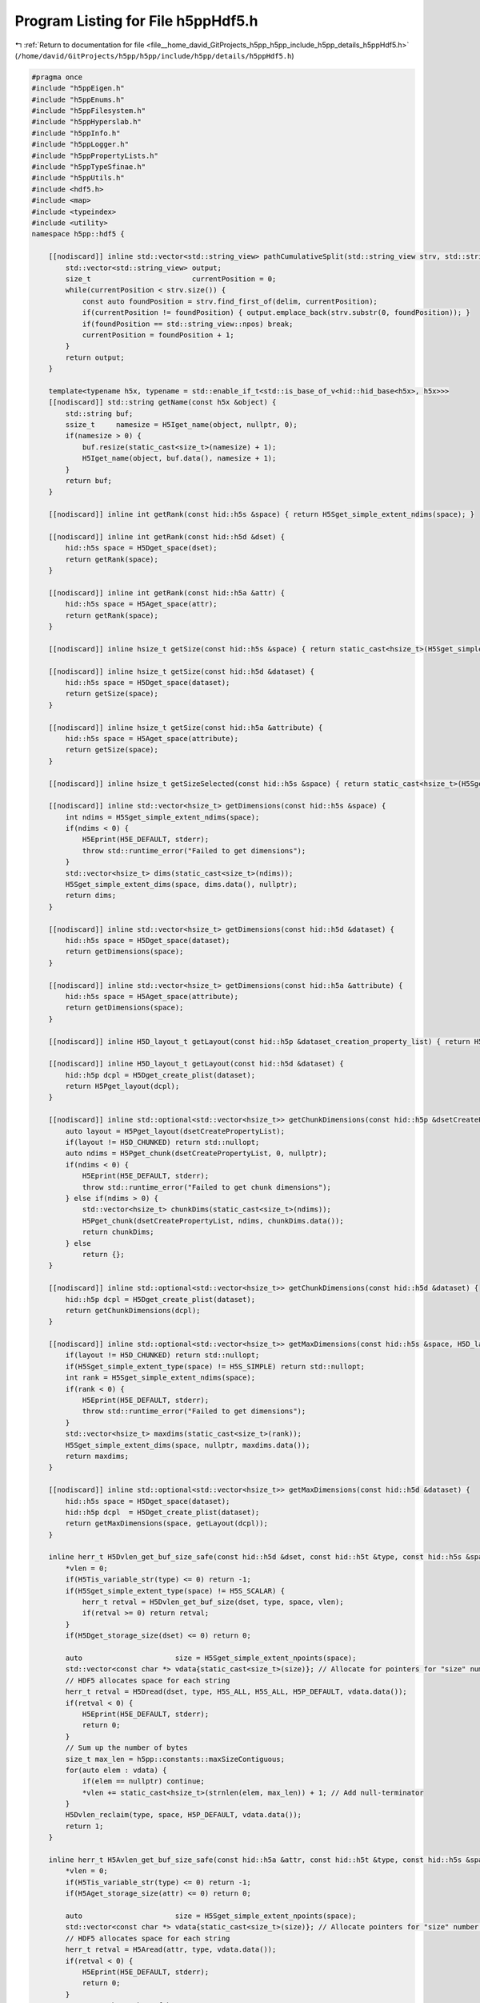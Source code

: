 
.. _program_listing_file__home_david_GitProjects_h5pp_h5pp_include_h5pp_details_h5ppHdf5.h:

Program Listing for File h5ppHdf5.h
===================================

|exhale_lsh| :ref:`Return to documentation for file <file__home_david_GitProjects_h5pp_h5pp_include_h5pp_details_h5ppHdf5.h>` (``/home/david/GitProjects/h5pp/h5pp/include/h5pp/details/h5ppHdf5.h``)

.. |exhale_lsh| unicode:: U+021B0 .. UPWARDS ARROW WITH TIP LEFTWARDS

.. code-block:: cpp

   #pragma once
   #include "h5ppEigen.h"
   #include "h5ppEnums.h"
   #include "h5ppFilesystem.h"
   #include "h5ppHyperslab.h"
   #include "h5ppInfo.h"
   #include "h5ppLogger.h"
   #include "h5ppPropertyLists.h"
   #include "h5ppTypeSfinae.h"
   #include "h5ppUtils.h"
   #include <hdf5.h>
   #include <map>
   #include <typeindex>
   #include <utility>
   namespace h5pp::hdf5 {
   
       [[nodiscard]] inline std::vector<std::string_view> pathCumulativeSplit(std::string_view strv, std::string_view delim) {
           std::vector<std::string_view> output;
           size_t                        currentPosition = 0;
           while(currentPosition < strv.size()) {
               const auto foundPosition = strv.find_first_of(delim, currentPosition);
               if(currentPosition != foundPosition) { output.emplace_back(strv.substr(0, foundPosition)); }
               if(foundPosition == std::string_view::npos) break;
               currentPosition = foundPosition + 1;
           }
           return output;
       }
   
       template<typename h5x, typename = std::enable_if_t<std::is_base_of_v<hid::hid_base<h5x>, h5x>>>
       [[nodiscard]] std::string getName(const h5x &object) {
           std::string buf;
           ssize_t     namesize = H5Iget_name(object, nullptr, 0);
           if(namesize > 0) {
               buf.resize(static_cast<size_t>(namesize) + 1);
               H5Iget_name(object, buf.data(), namesize + 1);
           }
           return buf;
       }
   
       [[nodiscard]] inline int getRank(const hid::h5s &space) { return H5Sget_simple_extent_ndims(space); }
   
       [[nodiscard]] inline int getRank(const hid::h5d &dset) {
           hid::h5s space = H5Dget_space(dset);
           return getRank(space);
       }
   
       [[nodiscard]] inline int getRank(const hid::h5a &attr) {
           hid::h5s space = H5Aget_space(attr);
           return getRank(space);
       }
   
       [[nodiscard]] inline hsize_t getSize(const hid::h5s &space) { return static_cast<hsize_t>(H5Sget_simple_extent_npoints(space)); }
   
       [[nodiscard]] inline hsize_t getSize(const hid::h5d &dataset) {
           hid::h5s space = H5Dget_space(dataset);
           return getSize(space);
       }
   
       [[nodiscard]] inline hsize_t getSize(const hid::h5a &attribute) {
           hid::h5s space = H5Aget_space(attribute);
           return getSize(space);
       }
   
       [[nodiscard]] inline hsize_t getSizeSelected(const hid::h5s &space) { return static_cast<hsize_t>(H5Sget_select_npoints(space)); }
   
       [[nodiscard]] inline std::vector<hsize_t> getDimensions(const hid::h5s &space) {
           int ndims = H5Sget_simple_extent_ndims(space);
           if(ndims < 0) {
               H5Eprint(H5E_DEFAULT, stderr);
               throw std::runtime_error("Failed to get dimensions");
           }
           std::vector<hsize_t> dims(static_cast<size_t>(ndims));
           H5Sget_simple_extent_dims(space, dims.data(), nullptr);
           return dims;
       }
   
       [[nodiscard]] inline std::vector<hsize_t> getDimensions(const hid::h5d &dataset) {
           hid::h5s space = H5Dget_space(dataset);
           return getDimensions(space);
       }
   
       [[nodiscard]] inline std::vector<hsize_t> getDimensions(const hid::h5a &attribute) {
           hid::h5s space = H5Aget_space(attribute);
           return getDimensions(space);
       }
   
       [[nodiscard]] inline H5D_layout_t getLayout(const hid::h5p &dataset_creation_property_list) { return H5Pget_layout(dataset_creation_property_list); }
   
       [[nodiscard]] inline H5D_layout_t getLayout(const hid::h5d &dataset) {
           hid::h5p dcpl = H5Dget_create_plist(dataset);
           return H5Pget_layout(dcpl);
       }
   
       [[nodiscard]] inline std::optional<std::vector<hsize_t>> getChunkDimensions(const hid::h5p &dsetCreatePropertyList) {
           auto layout = H5Pget_layout(dsetCreatePropertyList);
           if(layout != H5D_CHUNKED) return std::nullopt;
           auto ndims = H5Pget_chunk(dsetCreatePropertyList, 0, nullptr);
           if(ndims < 0) {
               H5Eprint(H5E_DEFAULT, stderr);
               throw std::runtime_error("Failed to get chunk dimensions");
           } else if(ndims > 0) {
               std::vector<hsize_t> chunkDims(static_cast<size_t>(ndims));
               H5Pget_chunk(dsetCreatePropertyList, ndims, chunkDims.data());
               return chunkDims;
           } else
               return {};
       }
   
       [[nodiscard]] inline std::optional<std::vector<hsize_t>> getChunkDimensions(const hid::h5d &dataset) {
           hid::h5p dcpl = H5Dget_create_plist(dataset);
           return getChunkDimensions(dcpl);
       }
   
       [[nodiscard]] inline std::optional<std::vector<hsize_t>> getMaxDimensions(const hid::h5s &space, H5D_layout_t layout) {
           if(layout != H5D_CHUNKED) return std::nullopt;
           if(H5Sget_simple_extent_type(space) != H5S_SIMPLE) return std::nullopt;
           int rank = H5Sget_simple_extent_ndims(space);
           if(rank < 0) {
               H5Eprint(H5E_DEFAULT, stderr);
               throw std::runtime_error("Failed to get dimensions");
           }
           std::vector<hsize_t> maxdims(static_cast<size_t>(rank));
           H5Sget_simple_extent_dims(space, nullptr, maxdims.data());
           return maxdims;
       }
   
       [[nodiscard]] inline std::optional<std::vector<hsize_t>> getMaxDimensions(const hid::h5d &dataset) {
           hid::h5s space = H5Dget_space(dataset);
           hid::h5p dcpl  = H5Dget_create_plist(dataset);
           return getMaxDimensions(space, getLayout(dcpl));
       }
   
       inline herr_t H5Dvlen_get_buf_size_safe(const hid::h5d &dset, const hid::h5t &type, const hid::h5s &space, hsize_t *vlen) {
           *vlen = 0;
           if(H5Tis_variable_str(type) <= 0) return -1;
           if(H5Sget_simple_extent_type(space) != H5S_SCALAR) {
               herr_t retval = H5Dvlen_get_buf_size(dset, type, space, vlen);
               if(retval >= 0) return retval;
           }
           if(H5Dget_storage_size(dset) <= 0) return 0;
   
           auto                      size = H5Sget_simple_extent_npoints(space);
           std::vector<const char *> vdata{static_cast<size_t>(size)}; // Allocate for pointers for "size" number of strings
           // HDF5 allocates space for each string
           herr_t retval = H5Dread(dset, type, H5S_ALL, H5S_ALL, H5P_DEFAULT, vdata.data());
           if(retval < 0) {
               H5Eprint(H5E_DEFAULT, stderr);
               return 0;
           }
           // Sum up the number of bytes
           size_t max_len = h5pp::constants::maxSizeContiguous;
           for(auto elem : vdata) {
               if(elem == nullptr) continue;
               *vlen += static_cast<hsize_t>(strnlen(elem, max_len)) + 1; // Add null-terminator
           }
           H5Dvlen_reclaim(type, space, H5P_DEFAULT, vdata.data());
           return 1;
       }
   
       inline herr_t H5Avlen_get_buf_size_safe(const hid::h5a &attr, const hid::h5t &type, const hid::h5s &space, hsize_t *vlen) {
           *vlen = 0;
           if(H5Tis_variable_str(type) <= 0) return -1;
           if(H5Aget_storage_size(attr) <= 0) return 0;
   
           auto                      size = H5Sget_simple_extent_npoints(space);
           std::vector<const char *> vdata{static_cast<size_t>(size)}; // Allocate pointers for "size" number of strings
           // HDF5 allocates space for each string
           herr_t retval = H5Aread(attr, type, vdata.data());
           if(retval < 0) {
               H5Eprint(H5E_DEFAULT, stderr);
               return 0;
           }
           // Sum up the number of bytes
           size_t maxLen = h5pp::constants::maxSizeCompact;
           for(auto elem : vdata) {
               if(elem == nullptr) continue;
               *vlen += static_cast<hsize_t>(strnlen(elem, maxLen)) + 1; // Add null-terminator
           }
           H5Dvlen_reclaim(type, space, H5P_DEFAULT, vdata.data());
           return 1;
       }
   
       [[nodiscard]] inline size_t getBytesPerElem(const hid::h5t &h5Type) { return H5Tget_size(h5Type); }
   
       [[nodiscard]] inline size_t getBytesTotal(const hid::h5s &space, const hid::h5t &type) { return getBytesPerElem(type) * getSize(space); }
   
       [[nodiscard]] inline size_t getBytesTotal(const hid::h5d &dset, std::optional<hid::h5s> space, std::optional<hid::h5t> type) {
           if(not type) type = H5Dget_type(dset);
           if(not space) space = H5Dget_space(dset);
           if(H5Tis_variable_str(type.value()) > 0) {
               hsize_t vlen = 0;
               herr_t  err  = H5Dvlen_get_buf_size_safe(dset, type.value(), space.value(), &vlen);
               if(err >= 0)
                   return vlen; // Returns the total number of bytes required to store the dataset
               else
                   return getBytesTotal(space.value(), type.value());
           }
           return getBytesTotal(space.value(), type.value());
       }
   
       [[nodiscard]] inline size_t getBytesTotal(const hid::h5a &attr, std::optional<hid::h5s> space, std::optional<hid::h5t> type) {
           if(not type) type = H5Aget_type(attr);
           if(not space) space = H5Aget_space(attr);
           if(H5Tis_variable_str(type.value()) > 0) {
               hsize_t vlen = 0;
               herr_t  err  = H5Avlen_get_buf_size_safe(attr, type.value(), space.value(), &vlen);
               if(err >= 0)
                   return vlen; // Returns the total number of bytes required to store the dataset
               else
                   return getBytesTotal(space.value(), type.value());
           }
           return getBytesTotal(space.value(), type.value());
       }
   
       [[nodiscard]] inline size_t getBytesSelected(const hid::h5s &space, const hid::h5t &type) { return getBytesPerElem(type) * getSizeSelected(space); }
   
       template<typename DataType>
       void assertWriteBufferIsLargeEnough(const DataType &data, const hid::h5s &space, const hid::h5t &type) {
           if(H5Tget_class(type) == H5T_STRING) {
               if(H5Tis_variable_str(type)) return; // This transfers the string from memory until finding a null terminator
               if constexpr(h5pp::type::sfinae::is_text_v<DataType>) {
                   auto hdf5Byte = H5Tget_size(type); // Chars including null-terminator. The memory buffer must fit this size. Also, these many bytes will participate in IO
                   auto hdf5Size = getSizeSelected(space);
                   auto dataByte = h5pp::util::getCharArraySize(data, false); // Allocated chars including null terminator
                   auto dataSize = h5pp::util::getSize(data);
                   if(dataByte < hdf5Byte)
                       throw std::runtime_error(h5pp::format("The text buffer given for this write operation is smaller than the selected space in memory.\n"
                                                             "\t Data transfer would read from memory out of bounds\n"
                                                             "\t given    : num strings {} | bytes {} = {} chars + '\\0'\n"
                                                             "\t selected : num strings {} | bytes {} = {} chars + '\\0'\n"
                                                             "\t type     : [{}]",
                                                             dataSize,
                                                             dataByte,
                                                             dataByte - 1,
                                                             hdf5Size,
                                                             hdf5Byte,
                                                             hdf5Byte - 1,
                                                             h5pp::type::sfinae::type_name<DataType>()));
               }
           } else {
               if constexpr(std::is_pointer_v<DataType>) return;
               if constexpr(not h5pp::type::sfinae::has_size_v<DataType>) return;
               auto hdf5Size = getSizeSelected(space);
               auto hdf5Byte = h5pp::util::getBytesPerElem<DataType>() * hdf5Size;
               auto dataByte = h5pp::util::getBytesTotal(data);
               auto dataSize = h5pp::util::getSize(data);
               if(dataByte < hdf5Byte)
                   throw std::runtime_error(h5pp::format("The buffer given for this write operation is smaller than the selected space in memory.\n"
                                                         "\t Data transfer would read from memory out of bounds\n"
                                                         "\t given   : size {} | bytes {}\n"
                                                         "\t selected: size {} | bytes {}\n"
                                                         "\t type     : [{}]",
                                                         dataSize,
                                                         dataByte,
                                                         hdf5Size,
                                                         hdf5Byte,
                                                         h5pp::type::sfinae::type_name<DataType>()));
           }
       }
   
       template<typename DataType>
       void assertReadBufferIsLargeEnough(const DataType &data, const hid::h5s &space, const hid::h5t &type) {
           if(H5Tget_class(type) == H5T_STRING) {
               if(H5Tis_variable_str(type)) return; // These are resized on the fly
               if constexpr(h5pp::type::sfinae::is_text_v<DataType>) {
                   auto hdf5Byte = H5Tget_size(type); // Chars including null-terminator. The memory buffer must fit this size. Also, these many bytes will participate in IO
                   auto hdf5Size = getSizeSelected(space);
                   auto dataByte = h5pp::util::getCharArraySize(data) + 1; // Chars including null terminator
                   auto dataSize = h5pp::util::getSize(data);
                   if(dataByte < hdf5Byte)
                       throw std::runtime_error(h5pp::format("The text buffer allocated for this read operation is smaller than the string buffer found on the dataset.\n"
                                                             "\t Data transfer would write into memory out of bounds\n"
                                                             "\t allocated buffer: num strings {} | bytes {} = {} chars + '\\0'\n"
                                                             "\t selected  buffer: num strings {} | bytes {} = {} chars + '\\0'\n"
                                                             "\t type     : [{}]",
                                                             dataSize,
                                                             dataByte,
                                                             dataByte - 1,
                                                             hdf5Size,
                                                             hdf5Byte,
                                                             hdf5Byte - 1,
                                                             h5pp::type::sfinae::type_name<DataType>()));
               }
           } else {
               if constexpr(std::is_pointer_v<DataType>) return;
               if constexpr(not h5pp::type::sfinae::has_size_v<DataType>) return;
               auto hdf5Size = getSizeSelected(space);
               auto hdf5Byte = h5pp::util::getBytesPerElem<DataType>() * hdf5Size;
               auto dataByte = h5pp::util::getBytesTotal(data);
               auto dataSize = h5pp::util::getSize(data);
               if(dataByte < hdf5Byte)
                   throw std::runtime_error(h5pp::format("The buffer allocated for this read operation is smaller than the selected space in memory.\n"
                                                         "\t Data transfer would write into memory out of bounds\n"
                                                         "\t allocated : size {} | bytes {}\n"
                                                         "\t selected  : size {} | bytes {}\n"
                                                         "\t type     : [{}]",
                                                         dataSize,
                                                         dataByte,
                                                         hdf5Size,
                                                         hdf5Byte,
                                                         h5pp::type::sfinae::type_name<DataType>()));
           }
       }
   
       template<typename userDataType>
       [[nodiscard]] bool checkBytesPerElemMatch(const hid::h5t &h5Type) {
           size_t dsetTypeSize = h5pp::hdf5::getBytesPerElem(h5Type);
           size_t dataTypeSize = h5pp::util::getBytesPerElem<userDataType>();
           if(H5Tget_class(h5Type) == H5T_STRING) dsetTypeSize = H5Tget_size(H5T_C_S1);
           if(dataTypeSize != dsetTypeSize) {
               // The dsetType may have been generated by H5Tpack, in which case we should check against the native type
               size_t   packedTypesize = dsetTypeSize;
               hid::h5t nativetype     = H5Tget_native_type(h5Type, H5T_DIR_ASCEND);
               dsetTypeSize            = h5pp::hdf5::getBytesPerElem(nativetype);
               if(dataTypeSize != dsetTypeSize)
                   h5pp::logger::log->debug("Type size mismatch: dataset type {} bytes | given type {} bytes", dsetTypeSize, dataTypeSize);
               else
                   h5pp::logger::log->warn("Detected packed HDF5 type: packed size {} bytes | native size {} bytes. This is not supported by h5pp yet!", packedTypesize, dataTypeSize);
           }
           return dataTypeSize == dsetTypeSize;
       }
   
       template<typename DataType, typename = std::enable_if_t<not std::is_base_of_v<hid::hid_base<DataType>, DataType>>>
       void assertBytesPerElemMatch(const hid::h5t &h5Type) {
           //        if(h5pp::type::sfinae::is_container_of_v<DataType,std::string>) return; // Each element is potentially a different length!
           size_t dsetTypeSize = h5pp::hdf5::getBytesPerElem(h5Type);
           size_t dataTypeSize = h5pp::util::getBytesPerElem<DataType>();
           if(H5Tget_class(h5Type) == H5T_STRING) dsetTypeSize = H5Tget_size(H5T_C_S1);
           if(dataTypeSize != dsetTypeSize) {
               // The dsetType may have been generated by H5Tpack, in which case we should check against the native type
               size_t   packedTypesize = dsetTypeSize;
               hid::h5t nativetype     = H5Tget_native_type(h5Type, H5T_DIR_ASCEND);
               dsetTypeSize            = h5pp::hdf5::getBytesPerElem(nativetype);
               if(dataTypeSize != dsetTypeSize)
                   throw std::runtime_error(h5pp::format("Type size mismatch: dataset type is [{}] bytes | Type of given data is [{}] bytes", dsetTypeSize, dataTypeSize));
               else
                   h5pp::logger::log->warn("Detected packed HDF5 type: packed size {} bytes | native size {} bytes. This is not supported by h5pp yet!", packedTypesize, dataTypeSize);
           }
       }
   
       template<typename DataType>
       inline void setStringSize(const DataType &data, hid::h5t &type, hsize_t &size, size_t &bytes, std::vector<hsize_t> &dims) {
           H5T_class_t dataClass = H5Tget_class(type);
           if(dataClass == H5T_STRING) {
               // The datatype may either be text or a container of text.
               // Examples of pure text are std::string or char[]
               // Example of a container of text is std::vector<std::string>
               // When
               //      1) it is pure text and dimensions are {}
               //          * Space is H5S_SCALAR because dimensions are {}
               //          * Rank is 0 because dimensions are {}
               //          * Size is 1 because size = prod 1*dim(i) * dim(j)...
               //          * We set size H5T_VARIABLE
               //      2) it is pure text and dimensions were specified other than {}
               //          * Space is H5S_SIMPLE
               //          * Rank is 1 or more because dimensions were given as {i,j,k...}
               //          * Size is n, because size = prod 1*dim(i) * dim(j)...
               //          * Here n is number of chars to get from the string buffer
               //          * We set the string size to n because each element is a char.
               //          * We set the dimension to {1}
               //      3) it is a container of text
               //          * Space is H5S_SIMPLE
               //          * The rank is 1 or more
               //          * The space size is the number of strings in the container
               //          * We set size H5T_VARIABLE
               //          * The dimensions remain the size of the container
   
               if(H5Tget_size(type) != 1) return; // String properties have already been set, probably by the user
   
               herr_t retval = 0;
               if constexpr(h5pp::type::sfinae::is_text_v<DataType>) {
                   if(dims.empty()) {
                       // Case 1
                       retval = H5Tset_size(type, H5T_VARIABLE);
                       bytes  = h5pp::util::getBytesTotal(data);
                   } else {
                       // Case 2
                       hsize_t desiredSize = h5pp::util::getSizeFromDimensions(dims);
                       // Consider a case where the text is "this is a text"
                       // but the desired size is 12.
                       // The resulting string should be "this is a t'\0'",
                       // with 12 characters in total including the null terminator.
                       // HDF5 seems to do this automatically. From the manual:
                       // "If the short string is H5T_STR_NULLTERM, it is truncated
                       // and a null terminator is appended."
                       // Furthermore
                       // "The size set for a string datatype should include space for
                       // the null-terminator character, otherwise it will not be
                       // stored on (or retrieved from) disk"
                       retval = H5Tset_size(type, desiredSize); // Desired size should be num chars + null terminator
                       dims   = {};
                       size   = 1;
                       bytes  = desiredSize;
                   }
               } else if(h5pp::type::sfinae::has_text_v<DataType>) {
                   // Case 3
                   retval = H5Tset_size(type, H5T_VARIABLE);
                   bytes  = h5pp::util::getBytesTotal(data);
               }
   
               if(retval < 0) {
                   H5Eprint(H5E_DEFAULT, stderr);
                   throw std::runtime_error("Failed to set size on string");
               }
               // The following makes sure there is a single "\0" at the end of the string when written to file.
               // Note however that bytes here is supposed to be the number of characters including null terminator.
               retval = H5Tset_strpad(type, H5T_STR_NULLTERM);
               if(retval < 0) {
                   H5Eprint(H5E_DEFAULT, stderr);
                   throw std::runtime_error("Failed to set strpad");
               }
               // Sets the character set to UTF-8
               retval = H5Tset_cset(type, H5T_cset_t::H5T_CSET_UTF8);
               if(retval < 0) {
                   H5Eprint(H5E_DEFAULT, stderr);
                   throw std::runtime_error("Failed to set char-set UTF-8");
               }
           }
       }
   
       template<typename h5x, typename = h5pp::type::sfinae::enable_if_is_h5_loc_or_hid_t<h5x>>
       [[nodiscard]] inline bool
           checkIfLinkExists(const h5x &loc, std::string_view linkPath, std::optional<bool> linkExists = std::nullopt, const hid::h5p &linkAccess = H5P_DEFAULT) {
           if(linkExists) return linkExists.value();
           for(const auto &subPath : pathCumulativeSplit(linkPath, "/")) {
               int exists = H5Lexists(loc, util::safe_str(subPath).c_str(), linkAccess);
               if(exists == 0) {
                   h5pp::logger::log->trace("Checking if link exists [{}] ... false", linkPath);
                   return false;
               }
               if(exists < 0) {
                   H5Eprint(H5E_DEFAULT, stderr);
                   throw std::runtime_error(h5pp::format("Failed to check if link exists [{}]", linkPath));
               }
           }
           h5pp::logger::log->trace("Checking if link exists [{}] ... true", linkPath);
           return true;
       }
   
       template<typename h5x, typename = h5pp::type::sfinae::enable_if_is_h5_loc_or_hid_t<h5x>>
       [[nodiscard]] inline bool
           checkIfDatasetExists(const h5x &loc, std::string_view dsetName, std::optional<bool> dsetExists = std::nullopt, const hid::h5p &dsetAccess = H5P_DEFAULT) {
           if(dsetExists) return dsetExists.value();
           dsetExists = checkIfLinkExists(loc, dsetName, dsetExists, dsetAccess);
           if(not dsetExists.value()) return false;
           hid::h5o   object     = H5Oopen(loc, util::safe_str(dsetName).c_str(), dsetAccess);
           H5I_type_t objectType = H5Iget_type(object);
           if(objectType != H5I_DATASET) {
               h5pp::logger::log->trace("Checking if link is a dataset [{}] ... false", dsetName);
               return false;
           } else {
               h5pp::logger::log->trace("Checking if link is a dataset [{}] ... true", dsetName);
               return true;
           }
       }
   
       template<typename h5x, typename h5x_loc, typename = h5pp::type::sfinae::enable_if_is_h5_loc_or_hid_t<h5x_loc>>
       [[nodiscard]] h5x openLink(const h5x_loc &loc, std::string_view linkPath, std::optional<bool> linkExists = std::nullopt, const hid::h5p &linkAccess = H5P_DEFAULT) {
           if(checkIfLinkExists(loc, linkPath, linkExists)) {
               if constexpr(std::is_same_v<h5x, hid::h5d>) h5pp::logger::log->trace("Opening dataset [{}]", linkPath);
               if constexpr(std::is_same_v<h5x, hid::h5g>) h5pp::logger::log->trace("Opening group [{}]", linkPath);
               if constexpr(std::is_same_v<h5x, hid::h5o>) h5pp::logger::log->trace("Opening object [{}]", linkPath);
               h5x link;
               if constexpr(std::is_same_v<h5x, hid::h5d>) link = H5Dopen(loc, util::safe_str(linkPath).c_str(), linkAccess);
               if constexpr(std::is_same_v<h5x, hid::h5g>) link = H5Gopen(loc, util::safe_str(linkPath).c_str(), linkAccess);
               if constexpr(std::is_same_v<h5x, hid::h5o>) link = H5Oopen(loc, util::safe_str(linkPath).c_str(), linkAccess);
               if(link < 0) {
                   H5Eprint(H5E_DEFAULT, stderr);
                   throw std::runtime_error(h5pp::format("Failed to open existing link [{}]", linkPath));
               } else {
                   return link;
               }
           } else {
               throw std::runtime_error(h5pp::format("Link does not exist [{}]", linkPath));
           }
       }
   
       template<typename h5x, typename = h5pp::type::sfinae::enable_if_is_h5_link_or_hid_t<h5x>>
       [[nodiscard]] inline bool checkIfAttributeExists(const h5x &         link,
                                                        std::string_view    linkPath,
                                                        std::string_view    attrName,
                                                        std::optional<bool> attrExists = std::nullopt,
                                                        const hid::h5p &    linkAccess = H5P_DEFAULT) {
           if(attrExists and attrExists.value()) return true;
           h5pp::logger::log->trace("Checking if attribute [{}] exitst in link [{}]", attrName, linkPath);
           bool exists = H5Aexists_by_name(link, std::string(".").c_str(), util::safe_str(attrName).c_str(), linkAccess) > 0;
           h5pp::logger::log->trace("Checking if attribute [{}] exitst in link [{}] ... {}", attrName, linkPath, exists);
           return exists;
       }
   
       template<typename h5x, typename = h5pp::type::sfinae::enable_if_is_h5_loc_or_hid_t<h5x>>
       [[nodiscard]] inline bool checkIfAttributeExists(const h5x &         loc,
                                                        std::string_view    linkPath,
                                                        std::string_view    attrName,
                                                        std::optional<bool> linkExists = std::nullopt,
                                                        std::optional<bool> attrExists = std::nullopt,
                                                        const hid::h5p &    linkAccess = H5P_DEFAULT) {
           if(linkExists and attrExists and linkExists.value() and attrExists.value()) return true;
           auto link = openLink<hid::h5o>(loc, linkPath, linkExists, linkAccess);
           return checkIfAttributeExists(link, linkPath, attrName, attrExists, linkAccess);
       }
   
       [[nodiscard]] inline bool H5Tequal_recurse(const hid::h5t &type1, const hid::h5t &type2) {
           // If types are compound, check recursively that all members have equal types and names
           H5T_class_t dataClass1 = H5Tget_class(type1);
           H5T_class_t dataClass2 = H5Tget_class(type1);
           if(dataClass1 == H5T_COMPOUND and dataClass2 == H5T_COMPOUND) {
               size_t sizeType1 = H5Tget_size(type1);
               size_t sizeType2 = H5Tget_size(type2);
               if(sizeType1 != sizeType2) return false;
               auto nMembers1 = H5Tget_nmembers(type1);
               auto nMembers2 = H5Tget_nmembers(type2);
               if(nMembers1 != nMembers2) return false;
               for(auto idx = 0; idx < nMembers1; idx++) {
                   hid::h5t         t1    = H5Tget_member_type(type1, static_cast<unsigned int>(idx));
                   hid::h5t         t2    = H5Tget_member_type(type2, static_cast<unsigned int>(idx));
                   char *           mem1  = H5Tget_member_name(type1, static_cast<unsigned int>(idx));
                   char *           mem2  = H5Tget_member_name(type2, static_cast<unsigned int>(idx));
                   std::string_view n1    = mem1;
                   std::string_view n2    = mem2;
                   bool             equal = n1 == n2;
                   H5free_memory(mem1);
                   H5free_memory(mem2);
                   if(not equal) return false;
                   if(not H5Tequal_recurse(t1, t2)) return false;
               }
               return true;
           } else if(dataClass1 == dataClass2) {
               if(dataClass1 == H5T_STRING)
                   return true;
               else
                   return type1 == type2;
           } else
               return false;
       }
   
       [[nodiscard]] inline bool checkIfCompressionIsAvailable() {
           /*
            * Check if zlib compression is available and can be used for both
            * compression and decompression. We do not throw errors because this
            * filter is an optional part of the hdf5 library.
            */
           htri_t zlibAvail = H5Zfilter_avail(H5Z_FILTER_DEFLATE);
           if(zlibAvail) {
               unsigned int filterInfo;
               H5Zget_filter_info(H5Z_FILTER_DEFLATE, &filterInfo);
               bool zlib_encode = (filterInfo & H5Z_FILTER_CONFIG_ENCODE_ENABLED);
               bool zlib_decode = (filterInfo & H5Z_FILTER_CONFIG_DECODE_ENABLED);
               return zlibAvail and zlib_encode and zlib_decode;
           } else {
               return false;
           }
       }
   
       [[nodiscard]] inline unsigned int getValidCompressionLevel(std::optional<unsigned int> desiredCompressionLevel = std::nullopt) {
           if(checkIfCompressionIsAvailable()) {
               if(desiredCompressionLevel) {
                   if(desiredCompressionLevel.value() < 10) {
                       return desiredCompressionLevel.value();
                   } else {
                       h5pp::logger::log->debug("Given compression level {} is too high. Expected value 0 (min) to 9 (max). Returning 9");
                       return 9;
                   }
               } else {
                   return 0;
               }
           } else {
               h5pp::logger::log->debug("Compression is not available with this HDF5 library");
               return 0;
           }
       }
   
       template<typename h5x, typename = h5pp::type::sfinae::enable_if_is_h5_link<h5x>>
       [[nodiscard]] inline std::vector<std::string> getAttributeNames(const h5x &link) {
           auto                     numAttrs = H5Aget_num_attrs(link);
           std::vector<std::string> attrNames;
           for(auto i = 0; i < numAttrs; i++) {
               hid::h5a attrId  = H5Aopen_idx(link, static_cast<unsigned int>(i));
               ssize_t  bufSize = 0;
               bufSize          = H5Aget_name(attrId, static_cast<size_t>(bufSize), nullptr);
               if(bufSize >= 0) {
                   std::string buf;
                   buf.resize(static_cast<size_t>(bufSize) + 1);
                   H5Aget_name(attrId, static_cast<size_t>(bufSize) + 1, buf.data());
                   attrNames.emplace_back(buf);
               } else {
                   H5Eprint(H5E_DEFAULT, stderr);
                   h5pp::logger::log->debug("Failed to get attribute names");
               }
           }
           return attrNames;
       }
   
       template<typename h5x, typename = h5pp::type::sfinae::enable_if_is_h5_loc<h5x>>
       [[nodiscard]] inline std::vector<std::string>
           getAttributeNames(const h5x &loc, std::string_view linkPath, std::optional<bool> linkExists = std::nullopt, const hid::h5p &linkAccess = H5P_DEFAULT) {
           auto link = openLink<hid::h5o>(loc, linkPath, linkExists, linkAccess);
           return getAttributeNames(link);
       }
   
       template<typename T>
       std::tuple<std::type_index, std::string, size_t> getCppType() {
           return {typeid(T), std::string(h5pp::type::sfinae::type_name<T>()), sizeof(T)};
       }
   
       inline std::tuple<std::type_index, std::string, size_t> getCppType(const hid::h5t &type) {
           if(H5Tequal(type, H5T_NATIVE_SHORT)) return getCppType<short>();
           if(H5Tequal(type, H5T_NATIVE_INT)) return getCppType<int>();
           if(H5Tequal(type, H5T_NATIVE_LONG)) return getCppType<long>();
           if(H5Tequal(type, H5T_NATIVE_LLONG)) return getCppType<long long>();
           if(H5Tequal(type, H5T_NATIVE_USHORT)) return getCppType<unsigned short>();
           if(H5Tequal(type, H5T_NATIVE_UINT)) return getCppType<unsigned int>();
           if(H5Tequal(type, H5T_NATIVE_ULONG)) return getCppType<unsigned long>();
           if(H5Tequal(type, H5T_NATIVE_ULLONG)) return getCppType<unsigned long long>();
           if(H5Tequal(type, H5T_NATIVE_DOUBLE)) return getCppType<double>();
           if(H5Tequal(type, H5T_NATIVE_LDOUBLE)) return getCppType<long double>();
           if(H5Tequal(type, H5T_NATIVE_FLOAT)) return getCppType<float>();
           if(H5Tequal(type, H5T_NATIVE_HBOOL)) return getCppType<bool>();
           if(H5Tequal(type, H5T_NATIVE_CHAR)) return getCppType<char>();
           if(H5Tequal_recurse(type, H5Tcopy(H5T_C_S1))) return getCppType<std::string>();
           if(H5Tequal_recurse(type, h5pp::type::compound::H5T_COMPLEX_SHORT)) return getCppType<std::complex<short>>();
           if(H5Tequal_recurse(type, h5pp::type::compound::H5T_COMPLEX_INT)) return getCppType<std::complex<int>>();
           if(H5Tequal_recurse(type, h5pp::type::compound::H5T_COMPLEX_LONG)) return getCppType<std::complex<long>>();
           if(H5Tequal_recurse(type, h5pp::type::compound::H5T_COMPLEX_LLONG)) return getCppType<std::complex<long long>>();
           if(H5Tequal_recurse(type, h5pp::type::compound::H5T_COMPLEX_USHORT)) return getCppType<std::complex<unsigned short>>();
           if(H5Tequal_recurse(type, h5pp::type::compound::H5T_COMPLEX_UINT)) return getCppType<std::complex<unsigned int>>();
           if(H5Tequal_recurse(type, h5pp::type::compound::H5T_COMPLEX_ULONG)) return getCppType<std::complex<unsigned long>>();
           if(H5Tequal_recurse(type, h5pp::type::compound::H5T_COMPLEX_ULLONG)) return getCppType<std::complex<unsigned long long>>();
           if(H5Tequal_recurse(type, h5pp::type::compound::H5T_COMPLEX_DOUBLE)) return getCppType<std::complex<double>>();
           if(H5Tequal_recurse(type, h5pp::type::compound::H5T_COMPLEX_LDOUBLE)) return getCppType<std::complex<long double>>();
           if(H5Tequal_recurse(type, h5pp::type::compound::H5T_COMPLEX_FLOAT)) return getCppType<std::complex<float>>();
           if(H5Tequal_recurse(type, h5pp::type::compound::H5T_SCALAR2_SHORT)) return getCppType<h5pp::type::compound::H5T_SCALAR2<short>>();
           if(H5Tequal_recurse(type, h5pp::type::compound::H5T_SCALAR2_INT)) return getCppType<h5pp::type::compound::H5T_SCALAR2<int>>();
           if(H5Tequal_recurse(type, h5pp::type::compound::H5T_SCALAR2_LONG)) return getCppType<h5pp::type::compound::H5T_SCALAR2<long>>();
           if(H5Tequal_recurse(type, h5pp::type::compound::H5T_SCALAR2_LLONG)) return getCppType<h5pp::type::compound::H5T_SCALAR2<long long>>();
           if(H5Tequal_recurse(type, h5pp::type::compound::H5T_SCALAR2_USHORT)) return getCppType<h5pp::type::compound::H5T_SCALAR2<unsigned short>>();
           if(H5Tequal_recurse(type, h5pp::type::compound::H5T_SCALAR2_UINT)) return getCppType<h5pp::type::compound::H5T_SCALAR2<unsigned int>>();
           if(H5Tequal_recurse(type, h5pp::type::compound::H5T_SCALAR2_ULONG)) return getCppType<h5pp::type::compound::H5T_SCALAR2<unsigned long>>();
           if(H5Tequal_recurse(type, h5pp::type::compound::H5T_SCALAR2_ULLONG)) return getCppType<h5pp::type::compound::H5T_SCALAR2<unsigned long long>>();
           if(H5Tequal_recurse(type, h5pp::type::compound::H5T_SCALAR2_DOUBLE)) return getCppType<h5pp::type::compound::H5T_SCALAR2<double>>();
           if(H5Tequal_recurse(type, h5pp::type::compound::H5T_SCALAR2_LDOUBLE)) return getCppType<h5pp::type::compound::H5T_SCALAR2<long double>>();
           if(H5Tequal_recurse(type, h5pp::type::compound::H5T_SCALAR2_FLOAT)) return getCppType<h5pp::type::compound::H5T_SCALAR2<float>>();
           if(H5Tequal_recurse(type, h5pp::type::compound::H5T_SCALAR3_SHORT)) return getCppType<h5pp::type::compound::H5T_SCALAR3<short>>();
           if(H5Tequal_recurse(type, h5pp::type::compound::H5T_SCALAR3_INT)) return getCppType<h5pp::type::compound::H5T_SCALAR3<int>>();
           if(H5Tequal_recurse(type, h5pp::type::compound::H5T_SCALAR3_LONG)) return getCppType<h5pp::type::compound::H5T_SCALAR3<long>>();
           if(H5Tequal_recurse(type, h5pp::type::compound::H5T_SCALAR3_LLONG)) return getCppType<h5pp::type::compound::H5T_SCALAR3<long long>>();
           if(H5Tequal_recurse(type, h5pp::type::compound::H5T_SCALAR3_USHORT)) return getCppType<h5pp::type::compound::H5T_SCALAR3<unsigned short>>();
           if(H5Tequal_recurse(type, h5pp::type::compound::H5T_SCALAR3_UINT)) return getCppType<h5pp::type::compound::H5T_SCALAR3<unsigned int>>();
           if(H5Tequal_recurse(type, h5pp::type::compound::H5T_SCALAR3_ULONG)) return getCppType<h5pp::type::compound::H5T_SCALAR3<unsigned long>>();
           if(H5Tequal_recurse(type, h5pp::type::compound::H5T_SCALAR3_ULLONG)) return getCppType<h5pp::type::compound::H5T_SCALAR3<unsigned long long>>();
           if(H5Tequal_recurse(type, h5pp::type::compound::H5T_SCALAR3_DOUBLE)) return getCppType<h5pp::type::compound::H5T_SCALAR3<double>>();
           if(H5Tequal_recurse(type, h5pp::type::compound::H5T_SCALAR3_LDOUBLE)) return getCppType<h5pp::type::compound::H5T_SCALAR3<long double>>();
           if(H5Tequal_recurse(type, h5pp::type::compound::H5T_SCALAR3_FLOAT)) return getCppType<h5pp::type::compound::H5T_SCALAR3<float>>();
           if(H5Tcommitted(type) > 0) {
               auto bufSize = H5Iget_name(type, nullptr, 0);
               h5pp::logger::log->debug("buf_size {}", bufSize);
               std::string name;
               if(bufSize > 0) {
                   name.resize(static_cast<std::string::size_type>(bufSize) + 1);
                   H5Iget_name(type, name.data(), static_cast<size_t>(bufSize) + 1);
                   H5Eprint(H5E_DEFAULT, stderr);
               }
               h5pp::logger::log->debug("No C++ type match for HDF5 type [{}]", name);
           } else {
               h5pp::logger::log->debug("No C++ type match for non-committed HDF5 type");
           }
   
           return getCppType<std::nullopt_t>();
       }
   
       inline TypeInfo getTypeInfo(std::optional<std::string> objectPath, std::optional<std::string> objectName, const hid::h5s &h5Space, const hid::h5t &h5Type) {
           TypeInfo typeInfo;
           typeInfo.h5Name                                                              = std::move(objectName);
           typeInfo.h5Path                                                              = std::move(objectPath);
           typeInfo.h5Type                                                              = h5Type;
           typeInfo.h5Rank                                                              = h5pp::hdf5::getRank(h5Space);
           typeInfo.h5Size                                                              = h5pp::hdf5::getSize(h5Space);
           typeInfo.h5Dims                                                              = h5pp::hdf5::getDimensions(h5Space);
           std::tie(typeInfo.cppTypeIndex, typeInfo.cppTypeName, typeInfo.cppTypeBytes) = getCppType(typeInfo.h5Type.value());
           return typeInfo;
       }
   
       inline TypeInfo getTypeInfo(const hid::h5d &dataset) {
           auto        bufSize = H5Iget_name(dataset, nullptr, 0);
           std::string dsetPath;
           dsetPath.resize(static_cast<std::string::size_type>(bufSize) + 1);
           H5Iget_name(dataset, dsetPath.data(), static_cast<size_t>(bufSize) + 1);
           h5pp::logger::log->trace("Collecting type info about dataset [{}]", dsetPath);
           return getTypeInfo(dsetPath, std::nullopt, H5Dget_space(dataset), H5Dget_type(dataset));
       }
   
       template<typename h5x, typename = h5pp::type::sfinae::enable_if_is_h5_loc<h5x>>
       inline TypeInfo getTypeInfo(const h5x &loc, std::string_view dsetName, std::optional<bool> dsetExists = std::nullopt, const hid::h5p &dsetAccess = H5P_DEFAULT) {
           auto dataset = openLink<hid::h5d>(loc, dsetName, dsetExists, dsetAccess);
           return getTypeInfo(dataset);
       }
   
       inline TypeInfo getTypeInfo(const hid::h5a &attribute) {
           auto        bufSize = H5Aget_name(attribute, 0, nullptr);
           std::string attrName;
           attrName.resize(static_cast<std::string::size_type>(bufSize) + 1);
           H5Aget_name(attribute, static_cast<size_t>(bufSize) + 1, attrName.data());
           bufSize = H5Iget_name(attribute, nullptr, 0);
           std::string linkPath;
           linkPath.resize(static_cast<std::string::size_type>(bufSize) + 1);
           H5Iget_name(attribute, linkPath.data(), static_cast<size_t>(bufSize) + 1);
   
           h5pp::logger::log->trace("Collecting type info about attribute [{}] in link [{}]", attrName, linkPath);
           return getTypeInfo(linkPath, attrName, H5Aget_space(attribute), H5Aget_type(attribute));
       }
   
       template<typename h5x, typename = h5pp::type::sfinae::enable_if_is_h5_loc<h5x>>
       inline TypeInfo getTypeInfo(const h5x &         loc,
                                   std::string_view    linkPath,
                                   std::string_view    attrName,
                                   std::optional<bool> linkExists = std::nullopt,
                                   std::optional<bool> attrExists = std::nullopt,
                                   const hid::h5p &    linkAccess = H5P_DEFAULT) {
           auto link = openLink<hid::h5o>(loc, linkPath, linkExists, linkAccess);
           if(checkIfAttributeExists(link, linkPath, attrName, attrExists, linkAccess)) {
               hid::h5a attribute = H5Aopen_name(link, util::safe_str(attrName).c_str());
               return getTypeInfo(attribute);
           } else {
               throw std::runtime_error(h5pp::format("Attribute [{}] does not exist in link [{}]", attrName, linkPath));
           }
       }
   
       template<typename h5x, typename = h5pp::type::sfinae::enable_if_is_h5_link<h5x>>
       std::vector<TypeInfo> getTypeInfo_allAttributes(const h5x &link) {
           std::vector<TypeInfo> allAttrInfo;
           int                   num_attrs = H5Aget_num_attrs(link);
           if(num_attrs < 0) {
               H5Eprint(H5E_DEFAULT, stderr);
               throw std::runtime_error("Failed to get number of attributes in link");
           }
           for(int idx = 0; idx < num_attrs; idx++) {
               hid::h5a attribute = H5Aopen_idx(link, static_cast<unsigned int>(idx));
               allAttrInfo.emplace_back(getTypeInfo(attribute));
           }
           return allAttrInfo;
       }
   
       template<typename h5x, typename = h5pp::type::sfinae::enable_if_is_h5_loc<h5x>>
       inline std::vector<TypeInfo>
           getTypeInfo_allAttributes(const h5x &loc, std::string_view linkPath, std::optional<bool> linkExists = std::nullopt, const hid::h5p &linkAccess = H5P_DEFAULT) {
           auto link = openLink<hid::h5o>(loc, linkPath, linkExists, linkAccess);
           return getTypeInfo_allAttributes(link);
       }
   
       template<typename h5x, typename = h5pp::type::sfinae::enable_if_is_h5_loc<h5x>>
       inline void createGroup(const h5x &loc, std::string_view groupRelativeName, std::optional<bool> linkExists = std::nullopt, const PropertyLists &plists = PropertyLists()) {
           // Check if group exists already
           linkExists = checkIfLinkExists(loc, groupRelativeName, linkExists, plists.linkAccess);
           if(linkExists.value()) {
               h5pp::logger::log->trace("Group already exists [{}]", groupRelativeName);
               return;
           } else {
               h5pp::logger::log->trace("Creating group link [{}]", groupRelativeName);
               hid::h5g group = H5Gcreate(loc, util::safe_str(groupRelativeName).c_str(), plists.linkCreate, plists.groupCreate, plists.groupAccess);
           }
       }
   
       template<typename h5x, typename = h5pp::type::sfinae::enable_if_is_h5_loc<h5x>>
       inline void writeSymbolicLink(const h5x &loc, std::string_view srcPath, std::string_view tgtPath, const PropertyLists &plists = PropertyLists()) {
           if(checkIfLinkExists(loc, srcPath, std::nullopt, plists.linkAccess)) {
               h5pp::logger::log->trace("Creating symbolic link [{}] --> [{}]", srcPath, tgtPath);
               herr_t retval = H5Lcreate_soft(util::safe_str(srcPath).c_str(), loc, util::safe_str(tgtPath).c_str(), plists.linkCreate, plists.linkAccess);
               if(retval < 0) {
                   H5Eprint(H5E_DEFAULT, stderr);
                   throw std::runtime_error(h5pp::format("Failed to write symbolic link [{}]  ", srcPath));
               }
           } else {
               throw std::runtime_error(h5pp::format("Trying to write soft link to non-existing path [{}]", srcPath));
           }
       }
   
       inline void setProperty_layout(DsetInfo &dsetInfo) {
           if(not dsetInfo.h5PlistDsetCreate) throw std::logic_error("Could not configure the H5D layout: the dataset creation property list has not been initialized");
           if(not dsetInfo.h5Layout) throw std::logic_error("Could not configure the H5D layout: the H5D layout parameter has not been initialized");
           switch(dsetInfo.h5Layout.value()) {
               case H5D_CHUNKED: h5pp::logger::log->trace("Setting layout H5D_CHUNKED"); break;
               case H5D_COMPACT: h5pp::logger::log->trace("Setting layout H5D_COMPACT"); break;
               case H5D_CONTIGUOUS: h5pp::logger::log->trace("Setting layout H5D_CONTIGUOUS"); break;
               default: throw std::runtime_error("Given invalid layout when creating dataset property list. Choose one of H5D_COMPACT,H5D_CONTIGUOUS,H5D_CHUNKED");
           }
           herr_t err = H5Pset_layout(dsetInfo.h5PlistDsetCreate.value(), dsetInfo.h5Layout.value());
           if(err < 0) {
               H5Eprint(H5E_DEFAULT, stderr);
               throw std::runtime_error("Could not set layout");
           }
       }
   
       inline void setProperty_chunkDims(DsetInfo &dsetInfo) {
           if(dsetInfo.h5Layout != H5D_CHUNKED and not dsetInfo.dsetChunk) return;
           if(dsetInfo.h5Layout != H5D_CHUNKED and dsetInfo.dsetChunk) {
               h5pp::logger::log->warn("Chunk dimensions {} ignored: The given dataset layout is not H5D_CHUNKED", dsetInfo.dsetChunk.value());
               dsetInfo.dsetChunk = std::nullopt;
               return;
           }
   
           if(H5Sget_simple_extent_type(dsetInfo.h5Space.value()) == H5S_SCALAR) {
               h5pp::logger::log->warn("Chunk dimensions ignored: Space is H5S_SCALAR");
               dsetInfo.dsetChunk   = std::nullopt;
               dsetInfo.dsetDimsMax = std::nullopt;
               dsetInfo.h5Layout    = H5D_CONTIGUOUS; // In case it's a big text
               dsetInfo.resizeMode  = h5pp::ResizeMode::DO_NOT_RESIZE;
               setProperty_layout(dsetInfo);
               return;
           }
   
           if(not dsetInfo.h5PlistDsetCreate) throw std::logic_error("Could not configure chunk dimensions: the dataset creation property list has not been initialized");
           if(not dsetInfo.dsetRank) throw std::logic_error("Could not configure chunk dimensions: the dataset rank (n dims) has not been initialized");
           if(not dsetInfo.dsetDims) throw std::logic_error("Could not configure chunk dimensions: the dataset dimensions have not been initialized");
           if(dsetInfo.dsetRank.value() != static_cast<int>(dsetInfo.dsetDims->size()))
               throw std::logic_error(
                   h5pp::format("Could not set chunk dimensions properties: Rank mismatch: dataset dimensions {} has different number of elements than reported rank {}",
                                dsetInfo.dsetDims.value(),
                                dsetInfo.dsetRank.value()));
           if(dsetInfo.dsetDims->size() != dsetInfo.dsetChunk->size())
               throw std::logic_error(
                   h5pp::format("Could not configure chunk dimensions: Rank mismatch: dataset dimensions {} and chunk dimensions {} do not have the same number of elements",
                                dsetInfo.dsetDims->size(),
                                dsetInfo.dsetChunk->size()));
   
           h5pp::logger::log->trace("Setting chunk dimensions {}", dsetInfo.dsetChunk.value());
           herr_t err = H5Pset_chunk(dsetInfo.h5PlistDsetCreate.value(), static_cast<int>(dsetInfo.dsetChunk->size()), dsetInfo.dsetChunk->data());
           if(err < 0) {
               H5Eprint(H5E_DEFAULT, stderr);
               throw std::runtime_error("Could not set chunk dimensions");
           }
       }
   
       inline void setProperty_compression(DsetInfo &dsetInfo) {
           if(not dsetInfo.compression) return;
           if(not checkIfCompressionIsAvailable()) return;
           if(not dsetInfo.h5PlistDsetCreate) throw std::runtime_error("Could not configure compression: field h5_plist_dset_create has not been initialized");
           if(not dsetInfo.h5Layout) throw std::logic_error("Could not configure compression: field h5_layout has not been initialized");
   
           if(dsetInfo.h5Layout.value() != H5D_CHUNKED) {
               h5pp::logger::log->trace("Compression ignored: Layout is not H5D_CHUNKED");
               dsetInfo.compression = std::nullopt;
               return;
           }
           if(dsetInfo.compression and dsetInfo.compression.value() > 9) {
               h5pp::logger::log->warn("Compression level too high: [{}]. Reducing to [9]", dsetInfo.compression.value());
               dsetInfo.compression = 9;
           }
           h5pp::logger::log->trace("Setting compression level {}", dsetInfo.compression.value());
           herr_t err = H5Pset_deflate(dsetInfo.h5PlistDsetCreate.value(), dsetInfo.compression.value());
           if(err < 0) {
               H5Eprint(H5E_DEFAULT, stderr);
               throw std::runtime_error("Failed to set compression level. Check that your HDF5 version has zlib enabled.");
           }
       }
   
       inline void selectHyperslab(const hid::h5s &space, const Hyperslab &hyperSlab, H5S_seloper_t selectOp = H5S_SELECT_OR) {
           if(hyperSlab.empty()) return;
           int rank = H5Sget_simple_extent_ndims(space);
           if(rank < 0) throw std::runtime_error("Failed to read space rank");
           std::vector<hsize_t> dims(static_cast<size_t>(rank));
           H5Sget_simple_extent_dims(space, dims.data(), nullptr);
           // If one of slabOffset or slabExtent is given, then the other must also be given
           if(hyperSlab.offset and not hyperSlab.extent) throw std::logic_error("Could not setup hyperslab metadata: Given hyperslab offset but not extent");
           if(not hyperSlab.offset and hyperSlab.extent) throw std::logic_error("Could not setup hyperslab metadata: Given hyperslab extent but not offset");
   
           // If given, ranks of slabOffset and slabExtent must be identical to each other and to the rank of the existing dataset
           if(hyperSlab.offset and hyperSlab.extent and (hyperSlab.offset.value().size() != hyperSlab.extent.value().size()))
               throw std::logic_error(h5pp::format(
                   "Could not setup hyperslab metadata: Size mismatch in given hyperslab arrays: offset {} | extent {}", hyperSlab.offset.value(), hyperSlab.extent.value()));
   
           if(hyperSlab.offset and hyperSlab.offset.value().size() != static_cast<size_t>(rank))
               throw std::logic_error(h5pp::format("Could not setup hyperslab metadata: Hyperslab arrays have different rank compared to the given space: "
                                                   "offset {} | extent {} | space dims {}",
                                                   hyperSlab.offset.value(),
                                                   hyperSlab.extent.value(),
                                                   dims));
   
           // If given, slabStride must have the same rank as the dataset
           if(hyperSlab.stride and hyperSlab.stride.value().size() != static_cast<size_t>(rank))
               throw std::logic_error(h5pp::format("Could not setup hyperslab metadata: Hyperslab stride has a different rank compared to the dataset: "
                                                   "stride {} | dataset dims {}",
                                                   hyperSlab.stride.value(),
                                                   dims));
           // If given, slabBlock must have the same rank as the dataset
           if(hyperSlab.blocks and hyperSlab.blocks.value().size() != static_cast<size_t>(rank))
               throw std::logic_error(h5pp::format("Could not setup hyperslab metadata: Hyperslab blocks has a different rank compared to the dataset: "
                                                   "blocks {} | dataset dims {}",
                                                   hyperSlab.blocks.value(),
                                                   dims));
   
           if(H5Sget_select_type(space) != H5S_SEL_HYPERSLABS) selectOp = H5S_SELECT_SET; // First operation must be H5S_SELECT_SET.
   
           /* clang-format off */
           if(hyperSlab.offset and hyperSlab.extent and hyperSlab.stride and hyperSlab.blocks)
               H5Sselect_hyperslab(space, selectOp, hyperSlab.offset.value().data(), hyperSlab.stride.value().data(), hyperSlab.extent.value().data(), hyperSlab.blocks.value().data());
           else if (hyperSlab.offset and hyperSlab.extent and hyperSlab.stride)
               H5Sselect_hyperslab(space, selectOp, hyperSlab.offset.value().data(), hyperSlab.stride.value().data(), hyperSlab.extent.value().data(), nullptr);
           else if (hyperSlab.offset and hyperSlab.extent and hyperSlab.blocks)
               H5Sselect_hyperslab(space, selectOp, hyperSlab.offset.value().data(), nullptr, hyperSlab.extent.value().data(), hyperSlab.blocks.value().data());
           else if (hyperSlab.offset and hyperSlab.extent)
               H5Sselect_hyperslab(space, selectOp, hyperSlab.offset.value().data(), nullptr, hyperSlab.extent.value().data(), nullptr);
   
               /* clang-format on */
   #if H5_VERSION_GE(1, 10, 0)
           htri_t is_regular = H5Sis_regular_hyperslab(space);
           if(not is_regular) {
               H5Eprint(H5E_DEFAULT, stderr);
               throw std::runtime_error(h5pp::format("Hyperslab selection is irregular (non-rectangular).\n"
                                                     "This is not yet supported by h5pp"));
           }
   #endif
           htri_t valid = H5Sselect_valid(space);
           if(valid < 0) {
               H5Eprint(H5E_DEFAULT, stderr);
               Hyperslab slab(space);
               throw std::runtime_error(h5pp::format("Hyperslab selection is invalid {}", slab.string()));
           }
       }
   
       inline void selectHyperslabs(hid::h5s &space, const std::vector<Hyperslab> &hyperSlabs, std::optional<std::vector<H5S_seloper_t>> hyperSlabSelectOps = std::nullopt) {
           if(hyperSlabSelectOps and not hyperSlabSelectOps->empty()) {
               if(hyperSlabs.size() != hyperSlabSelectOps->size())
                   for(const auto &slab : hyperSlabs) selectHyperslab(space, slab, hyperSlabSelectOps->at(0));
               else
                   for(size_t num = 0; num < hyperSlabs.size(); num++) selectHyperslab(space, hyperSlabs[num], hyperSlabSelectOps->at(num));
   
           } else
               for(const auto &slab : hyperSlabs) selectHyperslab(space, slab);
       }
   
       inline void setSpaceExtent(const hid::h5s &h5Space, const std::vector<hsize_t> &dims, std::optional<std::vector<hsize_t>> maxDims = std::nullopt) {
           if(H5Sget_simple_extent_type(h5Space) == H5S_SCALAR) return;
           if(dims.empty()) return;
           herr_t err;
           if(maxDims) {
               if(dims.size() != maxDims->size()) throw std::runtime_error(h5pp::format("Rank mismatch in dimensions {} and max dimensions {}", dims, maxDims.value()));
               std::vector<long> maxDimsLong;
               for(auto &dim : maxDims.value()) {
                   if(dim == H5S_UNLIMITED)
                       maxDimsLong.emplace_back(-1);
                   else
                       maxDimsLong.emplace_back(static_cast<long>(dim));
               }
               h5pp::logger::log->trace("Setting dataspace extents: dims {} | max dims {}", dims, maxDimsLong);
               err = H5Sset_extent_simple(h5Space, static_cast<int>(dims.size()), dims.data(), maxDims->data());
               if(err < 0) {
                   H5Eprint(H5E_DEFAULT, stderr);
                   throw std::runtime_error(h5pp::format("Failed to set extents on space: dims {} | max dims {}", dims, maxDims.value()));
               }
           } else {
               h5pp::logger::log->trace("Setting dataspace extents: dims {}", dims);
               err = H5Sset_extent_simple(h5Space, static_cast<int>(dims.size()), dims.data(), nullptr);
               if(err < 0) {
                   H5Eprint(H5E_DEFAULT, stderr);
                   throw std::runtime_error(h5pp::format("Failed to set extents on space. Dims {}", dims));
               }
           }
       }
   
       inline void setSpaceExtent(DsetInfo &dsetInfo) {
           if(not dsetInfo.h5Space) throw std::logic_error("Could not set space extent: the space is not initialized");
           if(not dsetInfo.h5Space->valid()) throw std::runtime_error("Could not set space extent. Space is not valid");
           if(H5Sget_simple_extent_type(dsetInfo.h5Space.value()) == H5S_SCALAR) return;
           if(not dsetInfo.dsetDims) throw std::runtime_error("Could not set space extent: dataset dimensions are not defined");
   
           if(dsetInfo.h5Layout and dsetInfo.h5Layout.value() == H5D_CHUNKED and not dsetInfo.dsetDimsMax) {
               // Chunked datasets are unlimited unless told explicitly otherwise
               dsetInfo.dsetDimsMax = std::vector<hsize_t>(static_cast<size_t>(dsetInfo.dsetRank.value()), 0);
               std::fill_n(dsetInfo.dsetDimsMax->begin(), dsetInfo.dsetDimsMax->size(), H5S_UNLIMITED);
           }
           try {
               setSpaceExtent(dsetInfo.h5Space.value(), dsetInfo.dsetDims.value(), dsetInfo.dsetDimsMax);
           } catch(const std::exception &err) { throw std::runtime_error(h5pp::format("Failed to set extent on dataset {} \n Reason {}", dsetInfo.string(), err.what())); }
       }
   
       inline void extendSpace(const hid::h5s &space, const int dim, const hsize_t extent) {
           h5pp::logger::log->trace("Extending space dimension [{}] to extent [{}]", dim, extent);
           // Retrieve the current extent of this space
           const int            oldRank = H5Sget_simple_extent_ndims(space);
           std::vector<hsize_t> oldDims(static_cast<size_t>(oldRank));
           H5Sget_simple_extent_dims(space, oldDims.data(), nullptr);
   
           // We may need to change the rank, for instance, if we are appending a new column
           // to a vector of size n, so it becomes an (n x 2) "matrix".
           const int            newRank = std::max(dim + 1, oldRank);
           std::vector<hsize_t> newDims(static_cast<size_t>(newRank), 1);
           std::copy(oldDims.begin(), oldDims.end(), newDims.begin());
           newDims[static_cast<size_t>(dim)] = extent;
           setSpaceExtent(space, newDims);
           //        H5Sset_extent_simple(space,newRank,newDims.data(),nullptr);
       }
   
       inline void extendDataset(const hid::h5d &dataset, const int dim, const hsize_t extent) {
           // Retrieve the current size of the memSpace (act as if you don't know its size and want to append)
           hid::h5s space = H5Dget_space(dataset);
           extendSpace(space, dim, extent);
       }
   
       template<typename h5x, typename = h5pp::type::sfinae::enable_if_is_h5_loc<h5x>>
       inline void extendDataset(const h5x &         loc,
                                 std::string_view    datasetRelativeName,
                                 const int           dim,
                                 const hsize_t       extent,
                                 std::optional<bool> linkExists = std::nullopt,
                                 const hid::h5p &    dsetAccess = H5P_DEFAULT) {
           auto dataset = openLink<hid::h5d>(loc, datasetRelativeName, linkExists, dsetAccess);
           extendDataset(dataset, dim, extent);
       }
   
       template<typename DataType, typename h5x, typename = h5pp::type::sfinae::enable_if_is_h5_loc<h5x>>
       void extendDataset(const h5x &loc, const DataType &data, std::string_view dsetPath) {
   #ifdef H5PP_EIGEN3
           if constexpr(h5pp::type::sfinae::is_eigen_core_v<DataType>) {
               extendDataset(loc, dsetPath, 0, data.rows());
               hid::h5d             dataSet   = openLink<hid::h5d>(loc, dsetPath);
               hid::h5s             fileSpace = H5Dget_space(dataSet);
               int                  ndims     = H5Sget_simple_extent_ndims(fileSpace);
               std::vector<hsize_t> dims(static_cast<size_t>(ndims));
               H5Sget_simple_extent_dims(fileSpace, dims.data(), nullptr);
               H5Sclose(fileSpace);
               if(dims[1] < static_cast<hsize_t>(data.cols())) extendDataset(loc, dsetPath, 1, data.cols());
           } else
   #endif
           {
               extendDataset(loc, dsetPath, 0, h5pp::util::getSize(data));
           }
       }
   
       inline void extendDataset(DsetInfo &info, const std::vector<hsize_t> &appDimensions, size_t axis) {
           // We use this function to EXTEND the dataset to APPEND given data
           info.assertResizeReady();
           int appRank = static_cast<int>(appDimensions.size());
           if(H5Tis_variable_str(info.h5Type.value()) > 0) {
               // These are resized on the fly
               return;
           } else {
               // Sanity checks
               if(info.dsetRank.value() <= static_cast<int>(axis))
                   throw std::runtime_error(h5pp::format("Could not append to dataset [{}] along axis {}: Dataset rank ({}) must be strictly larger than the given axis ({})",
                                                         info.dsetPath.value(),
                                                         axis,
                                                         info.dsetRank.value(),
                                                         axis));
               if(info.dsetRank.value() < appRank)
                   throw std::runtime_error(
                       h5pp::format("Cannot append to dataset [{}] along axis {}: Dataset rank {} < appended rank {}", info.dsetPath.value(), axis, info.dsetRank.value(), appRank));
   
               // If we have a dataset with dimensions ijkl and we want to append along j, say, then the remaining
               // ikl should be at least as large as the corresponding dimensions on the given data.
               for(size_t idx = 0; idx < appDimensions.size(); idx++)
                   if(idx != axis and appDimensions[idx] > info.dsetDims.value()[idx])
                       throw std::runtime_error(h5pp::format("Could not append to dataset [{}] along axis {}: Dimension {} size mismatch: data {} > dset{}",
                                                             info.dsetPath.value(),
                                                             axis,
                                                             idx,
                                                             appDimensions[idx],
                                                             info.dsetDims.value()[idx]));
   
               // Compute the new dset dimension. Note that dataRank <= dsetRank,
               // For instance when we add a column to a matrix, the column may be an nx1 vector.
               // Therefore we embed the data dimensions in a (possibly) higher-dimensional space
               auto embeddedDims = std::vector<hsize_t>(static_cast<size_t>(info.dsetRank.value()), 1);
               std::copy(appDimensions.begin(), appDimensions.end(), embeddedDims.begin()); // In the example above, we get nx1
               auto oldAxisSize  = info.dsetDims.value()[axis];                             // Will need this later when drawing the hyperspace
               auto newAxisSize  = embeddedDims[axis];                                      // Will need this later when drawing the hyperspace
               auto newDsetDims  = info.dsetDims.value();
               newDsetDims[axis] = oldAxisSize + newAxisSize;
   
               // Set the new dimensions
               std::string oldInfoStr;
               if(h5pp::logger::getLogLevel() <= 1) oldInfoStr = info.string();
               herr_t err = H5Dset_extent(info.h5Dset.value(), newDsetDims.data());
               if(err < 0) {
                   H5Eprint(H5E_DEFAULT, stderr);
                   throw std::runtime_error(h5pp::format("Failed to set extent {} on dataset [{}]", newDsetDims, info.dsetPath.value()));
               }
               // By default, all the space (old and new) is selected
               info.dsetDims = newDsetDims;
               info.h5Space  = H5Dget_space(info.h5Dset->value()); // Needs to be refreshed after H5Dset_extent
               info.dsetByte = h5pp::hdf5::getBytesTotal(info.h5Dset.value(), info.h5Space, info.h5Type);
               info.dsetSize = h5pp::hdf5::getSize(info.h5Space.value());
               info.dsetRank = h5pp::hdf5::getRank(info.h5Space.value());
   
               // Now se select the space on the extended dataset where the given data will fit
               // Draw the target space on a hyperslab
               Hyperslab slab;
               slab.extent               = embeddedDims;
               slab.offset               = std::vector<hsize_t>(static_cast<size_t>(info.dsetRank.value()), 0);
               slab.offset.value()[axis] = oldAxisSize;
               h5pp::hdf5::selectHyperslab(info.h5Space.value(), slab);
               h5pp::logger::log->debug("Extended dataset \n \t old: {} \n \t new: {}", oldInfoStr, info.string());
           }
       }
   
       inline void extendDataset(DsetInfo &dsetInfo, const DataInfo &dataInfo, size_t axis) {
           // We use this function to EXTEND the dataset to APPEND given data
           dataInfo.assertWriteReady();
           extendDataset(dsetInfo, dataInfo.dataDims.value(), axis);
       }
   
       inline void resizeDataset(DsetInfo &info, const std::vector<hsize_t> &newDimensions, std::optional<h5pp::ResizeMode> mode = std::nullopt) {
           if(not mode) mode = info.resizeMode;
           if(not mode) mode = h5pp::ResizeMode::RESIZE_TO_FIT;
           if(mode == h5pp::ResizeMode::DO_NOT_RESIZE) return;
           if(info.h5Layout and info.h5Layout.value() != H5D_CHUNKED) switch(info.h5Layout.value()) {
                   case H5D_COMPACT: throw std::runtime_error("Datasets with H5D_COMPACT layout cannot be resized");
                   case H5D_CONTIGUOUS: throw std::runtime_error("Datasets with H5D_CONTIGUOUS layout cannot be resized");
                   default: break;
               }
           if(not info.dsetPath) throw std::runtime_error("Could not resize dataset: Path undefined");
           if(not info.h5Space) throw std::runtime_error(h5pp::format("Could not resize dataset [{}]: info.h5Space undefined", info.dsetPath.value()));
           if(not info.h5Type) throw std::runtime_error(h5pp::format("Could not resize dataset [{}]: info.h5Type undefined", info.dsetPath.value()));
           if(H5Sget_simple_extent_type(info.h5Space.value()) == H5S_SCALAR) return; // These are not supposed to be resized. Typically strings
           if(H5Tis_variable_str(info.h5Type.value()) > 0) return;                   // These are resized on the fly
           info.assertResizeReady();
   
           // Return if there is no change compared to the current dimensions
           if(info.dsetDims.value() == newDimensions) return;
           // Compare ranks
           if(info.dsetDims->size() != newDimensions.size())
               throw std::runtime_error(h5pp::format("Could not resize dataset [{}]: "
                                                     "Rank mismatch: "
                                                     "The given dimensions {} must have the same number of elements as the target dimensions {}",
                                                     info.dsetPath.value(),
                                                     info.dsetDims.value(),
                                                     newDimensions));
           if(mode == h5pp::ResizeMode::INCREASE_ONLY) {
               bool allDimsAreSmaller = true;
               for(size_t idx = 0; idx < newDimensions.size(); idx++)
                   if(newDimensions[idx] > info.dsetDims.value()[idx]) allDimsAreSmaller = false;
               if(allDimsAreSmaller) return;
           }
           std::string oldInfoStr;
           if(h5pp::logger::getLogLevel() <= 1) oldInfoStr = info.string();
           // Chunked datasets can shrink and grow in any direction
           // Non-chunked datasets can't be resized at all
   
           for(size_t idx = 0; idx < newDimensions.size(); idx++) {
               if(newDimensions[idx] > info.dsetDimsMax.value()[idx])
                   throw std::runtime_error(h5pp::format("Could not resize dataset [{}]: "
                                                         "Dimension size error: "
                                                         "The target dimensions {} are larger than the maximum dimensions {} for this dataset. "
                                                         "Consider creating the dataset with larger maximum dimensions or use H5D_CHUNKED layout to enable unlimited resizing",
                                                         info.dsetPath.value(),
                                                         newDimensions,
                                                         info.dsetDimsMax.value()));
           }
   
           herr_t err = H5Dset_extent(info.h5Dset.value(), newDimensions.data());
           if(err < 0) {
               H5Eprint(H5E_DEFAULT, stderr);
               throw std::runtime_error(h5pp::format("Failed to resize dataset [{}] from dimensions {} to {}", info.dsetPath.value(), info.dsetDims.value(), newDimensions));
           }
           // By default, all the space (old and new) is selected
           info.dsetDims = newDimensions;
           info.h5Space  = H5Dget_space(info.h5Dset->value()); // Needs to be refreshed after H5Dset_extent
           info.dsetByte = h5pp::hdf5::getBytesTotal(info.h5Dset.value(), info.h5Space, info.h5Type);
           info.dsetSize = h5pp::hdf5::getSize(info.h5Space.value());
           h5pp::logger::log->debug("Resized dataset \n \t old: {} \n \t new: {}", oldInfoStr, info.string());
       }
   
       inline void resizeDataset(DsetInfo &dsetInfo, const DataInfo &dataInfo) {
           // We use this function to RESIZE the dataset to FIT given data
           dataInfo.assertWriteReady();
           resizeDataset(dsetInfo, dataInfo.dataDims.value());
       }
   
       template<typename DataType>
       inline void resizeData(DataType &data, const hid::h5s &space, const hid::h5t &type, size_t bytes) {
           // This function is used when reading data from file into memory.
           // It resizes the data so the space in memory can fit the data read from file.
           // Note that this resizes the data to fit the bounding box of the data selected in the fileSpace.
           // A selection of elements in memory space must occurr after calling this function.
           if constexpr(std::is_pointer_v<DataType> or std::is_array_v<DataType>) return; // h5pp never uses malloc
           if(bytes == 0) return;
           if(H5Tget_class(type) == H5T_STRING) {
               if constexpr(h5pp::type::sfinae::is_text_v<DataType>)
                   // Minus one: String resize allocates the null-terminator automatically, and bytes is the number of characters including null-terminator
                   h5pp::util::resizeData(data, {static_cast<hsize_t>(bytes) - 1});
               else if constexpr(h5pp::type::sfinae::has_text_v<DataType> and h5pp::type::sfinae::is_iterable_v<DataType>) {
                   // We have a container such as std::vector<std::string> here, and the dataset may have multiple string elements
                   auto size = getSizeSelected(space);
                   h5pp::util::resizeData(data, {static_cast<hsize_t>(size)});
                   // In variable length arrays each string element is dynamically resized when read.
                   // For fixed-size we can resize already.
                   if(not H5Tis_variable_str(type)) {
                       auto fixedStringSize = H5Tget_size(type) - 1; // Subtract null terminator
                       for(auto &str : data) h5pp::util::resizeData(str, {static_cast<hsize_t>(fixedStringSize)});
                   }
               } else {
                   throw std::runtime_error(
                       h5pp::format("Could not resize given container for text data: Unrecognized type for text [{}]", h5pp::type::sfinae::type_name<DataType>()));
               }
           } else if(H5Sget_simple_extent_type(space) == H5S_SCALAR)
               h5pp::util::resizeData(data, {static_cast<hsize_t>(1)});
           else {
               int                  rank = H5Sget_simple_extent_ndims(space); // This will define the bounding box of the selected elements in the file space
               std::vector<hsize_t> extent(static_cast<size_t>(rank), 0);
               H5Sget_simple_extent_dims(space, extent.data(), nullptr);
               h5pp::util::resizeData(data, extent);
               if(bytes != h5pp::util::getBytesTotal(data))
                   h5pp::logger::log->debug("Size mismatch after resize: data [{}] bytes | dset [{}] bytes ", h5pp::util::getBytesTotal(data), bytes);
           }
       }
   
       template<typename DataType>
       inline void resizeData(DataType &data, const DsetInfo &info) {
           resizeData(data, info.h5Space.value(), info.h5Type.value(), info.dsetByte.value());
       }
       template<typename DataType>
       inline void resizeData(DataType &data, const AttrInfo &info) {
           resizeData(data, info.h5Space.value(), info.h5Type.value(), info.attrByte.value());
       }
   
       inline std::string getSpaceString(const hid::h5s &space) {
           std::string msg;
           msg.append(h5pp::format(" | size {}", H5Sget_simple_extent_npoints(space)));
           int                  rank = H5Sget_simple_extent_ndims(space);
           std::vector<hsize_t> dims(static_cast<size_t>(rank), 0);
           H5Sget_simple_extent_dims(space, dims.data(), nullptr);
           msg.append(h5pp::format(" | rank {}", rank));
           msg.append(h5pp::format(" | dims {}", dims));
           if(H5Sget_select_type(space) == H5S_SEL_HYPERSLABS) {
               Hyperslab slab(space);
               msg.append(slab.string());
           }
           return msg;
       }
   
       inline void assertSpacesEqual(const hid::h5s &dataSpace, const hid::h5s &dsetSpace, const hid::h5t &h5Type) {
           if(H5Tis_variable_str(h5Type) or H5Tget_class(h5Type) == H5T_STRING) {
               // Strings are a special case, e.g. we can write multiple string elements into just one.
               // Also space is allocated on the fly during read by HDF5.. so size comparisons are useless here.
               return;
           }
           //        if(h5_layout == H5D_CHUNKED) return; // Chunked layouts are allowed to differ
           htri_t equal = H5Sextent_equal(dataSpace, dsetSpace);
           if(equal == 0) {
               H5S_sel_type dataSelType = H5Sget_select_type(dataSpace);
               H5S_sel_type dsetSelType = H5Sget_select_type(dsetSpace);
               if(dataSelType == H5S_sel_type::H5S_SEL_HYPERSLABS or dsetSelType == H5S_sel_type::H5S_SEL_HYPERSLABS) {
                   auto dataSize = getSizeSelected(dataSpace);
                   auto dsetSize = getSizeSelected(dsetSpace);
                   if(dataSize != dsetSize) {
                       auto msg1 = getSpaceString(dataSpace);
                       auto msg2 = getSpaceString(dsetSpace);
                       throw std::runtime_error(h5pp::format("Spaces are not equal size \n\t data space \t {} \n\t dset space \t {}", msg1, msg2));
                   }
               } else {
                   // One of the maxDims may be H5S_UNLIMITED, in which case, we just check the dimensions
                   auto dataDims = getDimensions(dataSpace);
                   auto dsetDims = getDimensions(dsetSpace);
                   if(getDimensions(dataSpace) == getDimensions(dsetSpace)) return;
                   auto dataSize = getSize(dataSpace);
                   auto dsetSize = getSize(dsetSpace);
                   if(dataSize != dsetSize) {
                       auto msg1 = getSpaceString(dataSpace);
                       auto msg2 = getSpaceString(dsetSpace);
                       throw std::runtime_error(h5pp::format("Spaces are not equal size \n\t data space \t {} \n\t dset space \t {}", msg1, msg2));
                   } else if(getDimensions(dataSpace) != getDimensions(dsetSpace)) {
                       h5pp::logger::log->debug("Spaces have different shape:");
                       h5pp::logger::log->debug(" data space {}", getSpaceString(dataSpace));
                       h5pp::logger::log->debug(" dset space {}", getSpaceString(dsetSpace));
                   }
               }
   
           } else if(equal < 0) {
               throw std::runtime_error("Failed to compare space extents");
           }
       }
   
       namespace internal {
           inline long        maxHits  = -1;
           inline long        maxDepth = -1;
           inline std::string searchKey;
           template<H5O_type_t ObjType, typename InfoType>
           inline herr_t matcher([[maybe_unused]] hid_t id, const char *name, [[maybe_unused]] const InfoType *info, void *opdata) {
               // If object type is the one requested, and name matches the search key, then add it to the match list (a vector<string>)
               // If the search depth is passed the depth specified, return immediately
               // Return 0 to continue searching
               // Return 1 to finish the search. Normally when we've reached max search hits.
               std::string_view nameView(name);
               if(maxDepth >= 0 and std::count(nameView.begin(), nameView.end(), '/') > maxDepth) return 0;
               auto matchList = reinterpret_cast<std::vector<std::string> *>(opdata);
               try {
                   if constexpr(std::is_same_v<InfoType, H5O_info_t>) {
                       if(info->type == ObjType or ObjType == H5O_TYPE_UNKNOWN) {
                           if(searchKey.empty() or nameView.find(searchKey) != std::string::npos) matchList->push_back(name);
                       }
                   }
   
                   else if constexpr(std::is_same_v<InfoType, H5L_info_t>) {
                       H5O_info_t oInfo;
                       hid::h5o   obj_id = H5Oopen(id, name, H5P_DEFAULT);
                       /* clang-format off */
                       #if defined(H5Ovisit_vers)
                           #if H5Ovisit_vers == 1
                               H5Oget_info(obj_id, &oInfo);
                           #elif H5Ovisit_vers == 2
                               H5Oget_info2(obj_id, &oInfo, H5O_INFO_ALL);
                           #elif H5Ovisit_vers == 3
                               H5Oget_info3(obj_id, &oInfo, H5O_INFO_ALL);
                           #endif
                       #else
                           H5Oget_info(obj_id, &oInfo);
                       #endif
                       /* clang-format on */
                       if(oInfo.type == ObjType or ObjType == H5O_TYPE_UNKNOWN) {
                           if(searchKey.empty() or nameView.find(searchKey) != std::string::npos) matchList->push_back(name);
                       }
                   } else {
                       if(searchKey.empty() or nameView.find(searchKey) != std::string::npos) { matchList->push_back(name); }
                   }
   
                   if(maxHits > 0 and static_cast<long>(matchList->size()) >= maxHits)
                       return 1;
                   else
                       return 0;
               } catch(...) { throw std::logic_error(h5pp::format("Could not match object [{}] | loc_id [{}]", name, id)); }
           }
   
           template<H5O_type_t ObjType>
           inline constexpr std::string_view getObjTypeName() {
               if constexpr(ObjType == H5O_type_t::H5O_TYPE_DATASET)
                   return "dataset";
               else if constexpr(ObjType == H5O_type_t::H5O_TYPE_GROUP)
                   return "group";
               else if constexpr(ObjType == H5O_type_t::H5O_TYPE_UNKNOWN)
                   return "unknown";
               else if constexpr(ObjType == H5O_type_t::H5O_TYPE_NAMED_DATATYPE)
                   return "named datatype";
               else if constexpr(ObjType == H5O_type_t::H5O_TYPE_NTYPES)
                   return "ntypes";
               else
                   return "map"; // Only in HDF5 v 1.12
           }
           template<H5O_type_t ObjType, typename h5x, typename = h5pp::type::sfinae::enable_if_is_h5_loc<h5x>>
           inline herr_t visit_by_name(const h5x &loc, std::string_view root, std::vector<std::string> &matchList, const hid::h5p &linkAccess = H5P_DEFAULT) {
               if(internal::maxDepth == 0)
                   // Faster when we don't need to iterate recursively
                   return H5Literate_by_name(loc, util::safe_str(root).c_str(), H5_INDEX_NAME, H5_ITER_NATIVE, nullptr, internal::matcher<ObjType>, &matchList, linkAccess);
   #if defined(H5Ovisit_by_name3) || (defined(H5Ovisit_by_name_vers) && H5Ovisit_by_name_vers == 3)
               return H5Ovisit_by_name3(loc, util::safe_str(root).c_str(), H5_INDEX_NAME, H5_ITER_NATIVE, internal::matcher<ObjType>, &matchList, H5O_INFO_ALL, linkAccess);
   #elif defined(H5Ovisit_by_name2) || (defined(H5Ovisit_by_name_vers) && H5Ovisit_by_name_vers == 2)
               return H5Ovisit_by_name2(loc, util::safe_str(root).c_str(), H5_INDEX_NAME, H5_ITER_NATIVE, internal::matcher<ObjType>, &matchList, H5O_INFO_ALL, linkAccess);
   #elif defined(H5Ovisit_by_name1) || (defined(H5Ovisit_by_name_vers) && H5Ovisit_by_name_vers == 1)
               return H5Ovisit_by_name1(loc, util::safe_str(root).c_str(), H5_INDEX_NAME, H5_ITER_NATIVE, internal::matcher<ObjType>, &matchList, linkAccess);
   #else
               return H5Ovisit_by_name(loc, util::safe_str(root).c_str(), H5_INDEX_NAME, H5_ITER_NATIVE, internal::matcher<ObjType>, &matchList, linkAccess);
   #endif
           }
   
       }
   
       template<H5O_type_t ObjType, typename h5x, typename = h5pp::type::sfinae::enable_if_is_h5_loc<h5x>>
       inline std::vector<std::string> findLinks(const h5x &      loc,
                                                 std::string_view searchKey  = "",
                                                 std::string_view searchRoot = "/",
                                                 long             maxHits    = -1,
                                                 long             maxDepth   = -1,
                                                 const hid::h5p & linkAccess = H5P_DEFAULT) {
           h5pp::logger::log->trace("Search key: {} | target type: {} | search root: {} | max search hits {}", searchKey, internal::getObjTypeName<ObjType>(), searchRoot, maxHits);
           std::vector<std::string> matchList;
           internal::maxHits   = maxHits;
           internal::maxDepth  = maxDepth;
           internal::searchKey = searchKey;
           herr_t err          = internal::visit_by_name<ObjType>(loc, searchRoot, matchList, linkAccess);
           if(err < 0) {
               H5Eprint(H5E_DEFAULT, stderr);
               throw std::runtime_error(h5pp::format("Failed to find links of type [{}] while iterating from root [{}]", internal::getObjTypeName<ObjType>(), searchRoot));
           }
           return matchList;
       }
   
       template<H5O_type_t ObjType, typename h5x, typename = h5pp::type::sfinae::enable_if_is_h5_loc<h5x>>
       inline std::vector<std::string> getContentsOfLink(const h5x &loc, std::string_view linkPath, long maxDepth = 1, const hid::h5p &linkAccess = H5P_DEFAULT) {
           std::vector<std::string> contents;
           internal::maxHits  = -1;
           internal::maxDepth = maxDepth;
           internal::searchKey.clear();
           herr_t err = internal::visit_by_name<ObjType>(loc, linkPath, contents, linkAccess);
           if(err < 0) {
               H5Eprint(H5E_DEFAULT, stderr);
               throw std::runtime_error(h5pp::format("Failed to iterate link [{}] of type [{}]", linkPath, internal::getObjTypeName<ObjType>()));
           }
           return contents;
       }
   
       inline void createDataset(h5pp::DsetInfo &dsetInfo, const PropertyLists &plists = PropertyLists()) {
           // Here we create, the dataset id and set its properties before writing data to it.
           dsetInfo.assertCreateReady();
           if(dsetInfo.dsetExists and dsetInfo.dsetExists.value()) {
               h5pp::logger::log->trace("No need to create dataset [{}]: exists already", dsetInfo.dsetPath.value());
               return;
           }
           h5pp::logger::log->debug("Creating dataset {}", dsetInfo.string());
           hid_t dsetId = H5Dcreate(dsetInfo.getLocId(),
                                    util::safe_str(dsetInfo.dsetPath.value()).c_str(),
                                    dsetInfo.h5Type.value(),
                                    dsetInfo.h5Space.value(),
                                    plists.linkCreate,
                                    dsetInfo.h5PlistDsetCreate.value(),
                                    dsetInfo.h5PlistDsetAccess.value());
           if(dsetId <= 0) {
               H5Eprint(H5E_DEFAULT, stderr);
               throw std::runtime_error(h5pp::format("Failed to create dataset {}", dsetInfo.string()));
           }
           dsetInfo.h5Dset     = dsetId;
           dsetInfo.dsetExists = true;
       }
   
       inline void createAttribute(AttrInfo &attrInfo) {
           // Here we create, or register, the attribute id and set its properties before writing data to it.
           attrInfo.assertCreateReady();
           if(attrInfo.attrExists and attrInfo.attrExists.value()) {
               h5pp::logger::log->trace("No need to create attribute [{}] in link [{}]: exists already", attrInfo.attrName.value(), attrInfo.linkPath.value());
               return;
           }
           h5pp::logger::log->trace("Creating attribute {}", attrInfo.string());
           hid_t attrId = H5Acreate(attrInfo.h5Link.value(),
                                    util::safe_str(attrInfo.attrName.value()).c_str(),
                                    attrInfo.h5Type.value(),
                                    attrInfo.h5Space.value(),
                                    attrInfo.h5PlistAttrCreate.value(),
                                    attrInfo.h5PlistAttrAccess.value());
           if(attrId <= 0) {
               H5Eprint(H5E_DEFAULT, stderr);
               throw std::runtime_error(h5pp::format("Failed to create attribute [{}] for link [{}]", attrInfo.attrName.value(), attrInfo.linkPath.value()));
           }
           attrInfo.h5Attr     = attrId;
           attrInfo.attrExists = true;
       }
   
       template<typename DataType>
       std::vector<const char *> getCharPtrVector(const DataType &data) {
           std::vector<const char *> sv;
           if constexpr(h5pp::type::sfinae::is_text_v<DataType> and h5pp::type::sfinae::has_data_v<DataType>) // Takes care of std::string
               sv.push_back(data.data());
           else if constexpr(h5pp::type::sfinae::is_text_v<DataType>) // Takes care of char pointers and arrays
               sv.push_back(data);
           else if constexpr(h5pp::type::sfinae::is_iterable_v<DataType>) // Takes care of containers with text
               for(auto &elem : data) {
                   if constexpr(h5pp::type::sfinae::is_text_v<decltype(elem)> and h5pp::type::sfinae::has_data_v<decltype(elem)>) // Takes care of containers with std::string
                       sv.push_back(elem.data());
                   else if constexpr(h5pp::type::sfinae::is_text_v<decltype(elem)>) // Takes care of containers  of char pointers and arrays
                       sv.push_back(elem);
                   else
                       sv.push_back(&elem); // Takes care of other things?
               }
           else
               throw std::runtime_error(h5pp::format("Failed to get char pointer of datatype [{}]", h5pp::type::sfinae::type_name<DataType>()));
           return sv;
       }
   
       template<typename DataType>
       void writeDataset(const DataType &data, const DataInfo &dataInfo, const DsetInfo &dsetInfo, const PropertyLists &plists = PropertyLists()) {
   #ifdef H5PP_EIGEN3
           if constexpr(h5pp::type::sfinae::is_eigen_colmajor_v<DataType> and not h5pp::type::sfinae::is_eigen_1d_v<DataType>) {
               h5pp::logger::log->debug("Converting data to row-major storage order");
               const auto tempRowm = eigen::to_RowMajor(data); // Convert to Row Major first;
               h5pp::hdf5::writeDataset(tempRowm, dataInfo, dsetInfo, plists);
               return;
           }
   #endif
           dsetInfo.assertWriteReady();
           dataInfo.assertWriteReady();
           if(dataInfo.dataSlab) selectHyperslab(dataInfo.h5Space.value(), dataInfo.dataSlab.value());
           if(dsetInfo.dsetSlab) selectHyperslab(dsetInfo.h5Space.value(), dsetInfo.dsetSlab.value());
           h5pp::logger::log->debug("Writing from memory  {}", dataInfo.string());
           h5pp::logger::log->debug("Writing into dataset {}", dsetInfo.string());
           h5pp::hdf5::assertWriteBufferIsLargeEnough(data, dataInfo.h5Space.value(), dsetInfo.h5Type.value());
           h5pp::hdf5::assertBytesPerElemMatch<DataType>(dsetInfo.h5Type.value());
           h5pp::hdf5::assertSpacesEqual(dataInfo.h5Space.value(), dsetInfo.h5Space.value(), dsetInfo.h5Type.value());
           herr_t      retval  = 0;
           const void *dataPtr = nullptr;
           if constexpr(h5pp::type::sfinae::has_data_v<DataType>)
               dataPtr = data.data();
           else if constexpr(std::is_pointer_v<DataType> or std::is_array_v<DataType>)
               dataPtr = data;
           else
               dataPtr = &data;
           if constexpr(h5pp::type::sfinae::is_text_v<DataType> or h5pp::type::sfinae::has_text_v<DataType>) {
               auto vec = getCharPtrVector(data);
               // When H5T_VARIABLE, this function expects [const char **], which is what we get from vec.data()
               if(H5Tis_variable_str(dsetInfo.h5Type->value()) > 0)
                   retval = H5Dwrite(dsetInfo.h5Dset.value(), dsetInfo.h5Type.value(), dataInfo.h5Space.value(), dsetInfo.h5Space.value(), plists.dsetXfer, vec.data());
               else {
                   if(vec.size() == 1) {
                       retval = H5Dwrite(dsetInfo.h5Dset.value(), dsetInfo.h5Type.value(), dataInfo.h5Space.value(), dsetInfo.h5Space.value(), plists.dsetXfer, *vec.data());
                   } else {
                       if constexpr(h5pp::type::sfinae::has_text_v<DataType> and h5pp::type::sfinae::is_iterable_v<DataType>) {
                           // We have a fixed-size string array now. We have to copy the strings to a contiguous array
                           // vdata already contains the pointer to each string, and bytes should be the size of the whole array
                           // including null terminators. so
                           std::string strContiguous;
                           size_t      bytesPerStr = H5Tget_size(dsetInfo.h5Type.value()); // Includes null term
                           strContiguous.resize(bytesPerStr * vec.size());
                           for(size_t i = 0; i < vec.size(); i++) {
                               auto start_src = strContiguous.data() + static_cast<long>(i * bytesPerStr);
                               strncpy(start_src, vec[i], strnlen(vec[i], bytesPerStr - 1)); // Do not copy the null term
                           }
                           retval =
                               H5Dwrite(dsetInfo.h5Dset.value(), dsetInfo.h5Type.value(), dataInfo.h5Space.value(), dsetInfo.h5Space.value(), plists.dsetXfer, strContiguous.data());
                       } else {
                           // Assume contigous array and hope for the best
                           retval = H5Dwrite(dsetInfo.h5Dset.value(), dsetInfo.h5Type.value(), dataInfo.h5Space.value(), dsetInfo.h5Space.value(), plists.dsetXfer, dataPtr);
                       }
                   }
               }
           } else
               retval = H5Dwrite(dsetInfo.h5Dset.value(), dsetInfo.h5Type.value(), dataInfo.h5Space.value(), dsetInfo.h5Space.value(), plists.dsetXfer, dataPtr);
           if(retval < 0) {
               H5Eprint(H5E_DEFAULT, stderr);
               throw std::runtime_error(h5pp::format("Failed to write into dataset \n\t {} \n from memory \n\t {}", dsetInfo.string(), dataInfo.string()));
           }
       }
   
       template<typename DataType, typename = std::enable_if_t<not std::is_const_v<DataType>>>
       void readDataset(DataType &data, const DataInfo &dataInfo, const DsetInfo &dsetInfo, const PropertyLists &plists = PropertyLists()) {
           // Transpose the data container before reading
   #ifdef H5PP_EIGEN3
           if constexpr(h5pp::type::sfinae::is_eigen_colmajor_v<DataType> and not h5pp::type::sfinae::is_eigen_1d_v<DataType>) {
               h5pp::logger::log->debug("Converting data to row-major storage order");
               auto tempRowMajor = eigen::to_RowMajor(data); // Convert to Row Major first;
               h5pp::hdf5::readDataset(tempRowMajor, dataInfo, dsetInfo, plists);
               data = eigen::to_ColMajor(tempRowMajor);
               return;
           }
   #endif
   
           dsetInfo.assertReadReady();
           dataInfo.assertReadReady();
           if(dataInfo.dataSlab) selectHyperslab(dataInfo.h5Space.value(), dataInfo.dataSlab.value());
           if(dsetInfo.dsetSlab) selectHyperslab(dsetInfo.h5Space.value(), dsetInfo.dsetSlab.value());
           h5pp::logger::log->debug("Reading into memory  {}", dataInfo.string());
           h5pp::logger::log->debug("Reading from dataset {}", dsetInfo.string());
           h5pp::hdf5::assertReadBufferIsLargeEnough(data, dataInfo.h5Space.value(), dsetInfo.h5Type.value());
           h5pp::hdf5::assertSpacesEqual(dataInfo.h5Space.value(), dsetInfo.h5Space.value(), dsetInfo.h5Type.value());
           h5pp::hdf5::assertBytesPerElemMatch<DataType>(dsetInfo.h5Type.value());
           herr_t retval = 0;
   
           [[maybe_unused]] void *dataPtr = nullptr;
           if constexpr(h5pp::type::sfinae::has_data_v<DataType>)
               dataPtr = data.data();
           else if constexpr(std::is_pointer_v<DataType> or std::is_array_v<DataType>)
               dataPtr = data;
           else
               dataPtr = &data;
   
           // Read the data
           if constexpr(h5pp::type::sfinae::is_text_v<DataType> or h5pp::type::sfinae::has_text_v<DataType>) {
               // When H5T_VARIABLE,
               //      1) H5Dread expects [const char **], which is what we get from vdata.data().
               //      2) H5Dread allocates memory on each const char * which has to be reclaimed later.
               // Otherwise,
               //      1) H5Dread expects [char *], i.e. *vdata.data()
               //      2) Allocation on char * must be done before reading.
   
               if(H5Tis_variable_str(dsetInfo.h5Type.value())) {
                   auto                size = H5Sget_select_npoints(dsetInfo.h5Space.value());
                   std::vector<char *> vdata(static_cast<size_t>(size)); // Allocate pointers for "size" number of strings
                   // HDF5 allocates space for each string in vdata
                   retval = H5Dread(dsetInfo.h5Dset.value(), dsetInfo.h5Type.value(), H5S_ALL, dsetInfo.h5Space.value(), plists.dsetXfer, vdata.data());
                   // Now vdata contains the whole dataset and we need to put the data into the user-given container.
                   if constexpr(std::is_same_v<DataType, std::string>) {
                       // A vector of strings (vdata) can be put into a single string (data) with entries separated by new-lines
                       data.clear();
                       for(size_t i = 0; i < vdata.size(); i++) {
                           if(!vdata.empty() and vdata[i] != nullptr) data.append(vdata[i]);
                           if(i < vdata.size() - 1) data.append("\n");
                       }
                   } else if constexpr(h5pp::type::sfinae::is_container_of_v<DataType, std::string> and h5pp::type::sfinae::has_resize_v<DataType>) {
                       data.clear();
                       data.resize(vdata.size());
                       for(size_t i = 0; i < data.size(); i++) data[i] = std::string(vdata[i]);
                   } else {
                       throw std::runtime_error("To read text-data, please use std::string or a container of std::string like std::vector<std::string>");
                   }
                   // Free memory allocated by HDF5
                   H5Dvlen_reclaim(dsetInfo.h5Type.value(), dsetInfo.h5Space.value(), plists.dsetXfer, vdata.data());
               } else {
                   // All the elements in the dataset have the same string size
                   // The whole dataset is read into a contiguous block of memory.
                   size_t      bytesPerString = H5Tget_size(dsetInfo.h5Type.value()); // Includes null terminator
                   auto        size           = H5Sget_select_npoints(dsetInfo.h5Space.value());
                   std::string fdata;
                   fdata.resize(static_cast<size_t>(size) * bytesPerString);
                   retval = H5Dread(dsetInfo.h5Dset.value(), dsetInfo.h5Type.value(), dataInfo.h5Space.value(), dsetInfo.h5Space.value(), plists.dsetXfer, fdata.data());
                   // Now fdata contains the whole dataset and we need to put the data into the user-given container.
                   if constexpr(std::is_same_v<DataType, std::string>) {
                       // A vector of strings (fdata) can be put into a single string (data) with entries separated by new-lines
                       data.clear();
                       for(size_t i = 0; i < static_cast<size_t>(size); i++) {
                           data.append(fdata.substr(i * bytesPerString, bytesPerString));
                           if(data.size() < fdata.size() - 1) data.append("\n");
                       }
                       data.erase(std::find(data.begin(), data.end(), '\0'), data.end()); // Prune all but the last null terminator
                   } else if constexpr(h5pp::type::sfinae::is_container_of_v<DataType, std::string> and h5pp::type::sfinae::has_resize_v<DataType>) {
                       if(data.size() != static_cast<size_t>(size))
                           throw std::runtime_error(h5pp::format("Given container of strings has the wrong size: dset size {} | container size {}", size, data.size()));
                       for(size_t i = 0; i < static_cast<size_t>(size); i++) {
                           strncpy(data[i].data(), fdata.data() + i * bytesPerString, bytesPerString);
                           data[i].erase(std::find(data[i].begin(), data[i].end(), '\0'), data[i].end()); // Prune all but the last null terminator
                       }
                   } else {
                       throw std::runtime_error("To read text-data, please use std::string or a container of std::string like std::vector<std::string>");
                   }
               }
           } else
               retval = H5Dread(dsetInfo.h5Dset.value(), dsetInfo.h5Type.value(), dataInfo.h5Space.value(), dsetInfo.h5Space.value(), plists.dsetXfer, dataPtr);
   
           if(retval < 0) {
               H5Eprint(H5E_DEFAULT, stderr);
               throw std::runtime_error(h5pp::format("Failed to read from dataset \n\t {} \n into memory \n\t {}", dsetInfo.string(), dataInfo.string()));
           }
       }
   
       template<typename DataType>
       void writeAttribute(const DataType &data, const DataInfo &dataInfo, const AttrInfo &attrInfo) {
   #ifdef H5PP_EIGEN3
           if constexpr(h5pp::type::sfinae::is_eigen_colmajor_v<DataType> and not h5pp::type::sfinae::is_eigen_1d_v<DataType>) {
               h5pp::logger::log->debug("Converting attribute data to row-major storage order");
               const auto tempRowm = eigen::to_RowMajor(data); // Convert to Row Major first;
               h5pp::hdf5::writeAttribute(tempRowm, dataInfo, attrInfo);
               return;
           }
   #endif
           dataInfo.assertWriteReady();
           attrInfo.assertWriteReady();
           if(dataInfo.dataSlab) selectHyperslab(dataInfo.h5Space.value(), dataInfo.dataSlab.value());
           if(attrInfo.attrSlab) selectHyperslab(attrInfo.h5Space.value(), attrInfo.attrSlab.value());
           h5pp::logger::log->debug("Writing from memory    {}", dataInfo.string());
           h5pp::logger::log->debug("Writing into attribute {}", attrInfo.string());
           h5pp::hdf5::assertWriteBufferIsLargeEnough(data, dataInfo.h5Space.value(), attrInfo.h5Type.value());
           h5pp::hdf5::assertBytesPerElemMatch<DataType>(attrInfo.h5Type.value());
           h5pp::hdf5::assertSpacesEqual(dataInfo.h5Space.value(), attrInfo.h5Space.value(), attrInfo.h5Type.value());
           herr_t                       retval  = 0;
           [[maybe_unused]] const void *dataPtr = nullptr;
           if constexpr(h5pp::type::sfinae::has_data_v<DataType>)
               dataPtr = data.data();
           else if constexpr(std::is_pointer_v<DataType> or std::is_array_v<DataType>)
               dataPtr = data;
           else
               dataPtr = &data;
   
           if constexpr(h5pp::type::sfinae::is_text_v<DataType> or h5pp::type::sfinae::has_text_v<DataType>) {
               auto vec = getCharPtrVector(data);
               if(H5Tis_variable_str(attrInfo.h5Type->value()) > 0)
                   retval = H5Awrite(attrInfo.h5Attr.value(), attrInfo.h5Type.value(), vec.data());
               else
                   retval = H5Awrite(attrInfo.h5Attr.value(), attrInfo.h5Type.value(), *vec.data());
           } else
               retval = H5Awrite(attrInfo.h5Attr.value(), attrInfo.h5Type.value(), dataPtr);
   
           if(retval < 0) {
               H5Eprint(H5E_DEFAULT, stderr);
               throw std::runtime_error(h5pp::format("Failed to write into attribute \n\t {} \n from memory \n\t {}", attrInfo.string(), dataInfo.string()));
           }
       }
   
       template<typename DataType, typename = std::enable_if_t<not std::is_const_v<DataType>>>
       void readAttribute(DataType &data, const DataInfo &dataInfo, const AttrInfo &attrInfo) {
           // Transpose the data container before reading
   #ifdef H5PP_EIGEN3
           if constexpr(h5pp::type::sfinae::is_eigen_colmajor_v<DataType> and not h5pp::type::sfinae::is_eigen_1d_v<DataType>) {
               h5pp::logger::log->debug("Converting data to row-major storage order");
               auto tempRowMajor = eigen::to_RowMajor(data); // Convert to Row Major first;
               h5pp::hdf5::readAttribute(tempRowMajor, dataInfo, attrInfo);
               data = eigen::to_ColMajor(tempRowMajor);
               return;
           }
   #endif
           dataInfo.assertReadReady();
           attrInfo.assertReadReady();
           h5pp::logger::log->debug("Reading into memory {}", dataInfo.string());
           h5pp::logger::log->debug("Reading from file   {}", attrInfo.string());
           h5pp::hdf5::assertReadBufferIsLargeEnough(data, dataInfo.h5Space.value(), attrInfo.h5Type.value());
           h5pp::hdf5::assertBytesPerElemMatch<DataType>(attrInfo.h5Type.value());
           h5pp::hdf5::assertSpacesEqual(dataInfo.h5Space.value(), attrInfo.h5Space.value(), attrInfo.h5Type.value());
           herr_t                 retval  = 0;
           [[maybe_unused]] void *dataPtr = nullptr;
           if constexpr(h5pp::type::sfinae::has_data_v<DataType>)
               dataPtr = data.data();
           else if constexpr(std::is_pointer_v<DataType> or std::is_array_v<DataType>)
               dataPtr = data;
           else
               dataPtr = &data;
           // Read the data
           if constexpr(h5pp::type::sfinae::is_text_v<DataType> or h5pp::type::sfinae::has_text_v<DataType>) {
               // When H5T_VARIABLE,
               //      1) H5Aread expects [const char **], which is what we get from vdata.data().
               //      2) H5Aread allocates memory on each const char * which has to be reclaimed later.
               // Otherwise,
               //      1) H5Aread expects [char *], i.e. *vdata.data()
               //      2) Allocation on char * must be done before reading.
               if(H5Tis_variable_str(attrInfo.h5Type.value()) > 0) {
                   auto                size = H5Sget_select_npoints(attrInfo.h5Space.value());
                   std::vector<char *> vdata(static_cast<size_t>(size)); // Allocate pointers for "size" number of strings
                   // HDF5 allocates space for each string
                   retval = H5Aread(attrInfo.h5Attr.value(), attrInfo.h5Type.value(), vdata.data());
                   // Now vdata contains the whole dataset and we need to put the data into the user-given container.
                   if constexpr(std::is_same_v<DataType, std::string>) {
                       // A vector of strings (vdata) can be put into a single string (data) with entries separated by new-lines
                       data.clear();
                       for(size_t i = 0; i < vdata.size(); i++) {
                           if(!vdata.empty() and vdata[i] != nullptr) data.append(vdata[i]);
                           if(i < vdata.size() - 1) data.append("\n");
                       }
                   } else if constexpr(h5pp::type::sfinae::is_container_of_v<DataType, std::string> and h5pp::type::sfinae::has_resize_v<DataType>) {
                       data.clear();
                       data.resize(vdata.size());
                       for(size_t i = 0; i < data.size(); i++) data[i] = std::string(vdata[i]);
                   } else {
                       throw std::runtime_error("To read text-data, please use std::string or a container of std::string like std::vector<std::string>");
                   }
                   // Free memory allocated by HDF5
                   H5Dvlen_reclaim(attrInfo.h5Type.value(), attrInfo.h5Space.value(), H5P_DEFAULT, vdata.data());
               } else {
                   // All the elements in the dataset have the same string size
                   // The whole dataset is read into a contiguous block of memory.
                   size_t      bytesPerString = H5Tget_size(attrInfo.h5Type.value()); // Includes null terminator
                   auto        size           = H5Sget_select_npoints(attrInfo.h5Space.value());
                   std::string fdata;
                   fdata.resize(static_cast<size_t>(size) * bytesPerString);
                   retval = H5Aread(attrInfo.h5Attr.value(), attrInfo.h5Type.value(), fdata.data());
                   // Now fdata contains the whole dataset and we need to put the data into the user-given container.
                   if constexpr(std::is_same_v<DataType, std::string>) {
                       // A vector of strings (fdata) can be put into a single string (data) with entries separated by new-lines
                       data.clear();
                       for(size_t i = 0; i < static_cast<size_t>(size); i++) {
                           data.append(fdata.substr(i * bytesPerString, bytesPerString));
                           if(data.size() < fdata.size() - 1) data.append("\n");
                       }
                   } else if constexpr(h5pp::type::sfinae::is_container_of_v<DataType, std::string> and h5pp::type::sfinae::has_resize_v<DataType>) {
                       data.clear();
                       data.resize(static_cast<size_t>(size));
                       for(size_t i = 0; i < static_cast<size_t>(size); i++) data[i] = fdata.substr(i * bytesPerString, bytesPerString);
                   } else {
                       throw std::runtime_error("To read text-data, please use std::string or a container of std::string like std::vector<std::string>");
                   }
               }
               if constexpr(std::is_same_v<DataType, std::string>) {
                   data.erase(std::find(data.begin(), data.end(), '\0'), data.end()); // Prune all but the last null terminator
               }
           } else
               retval = H5Aread(attrInfo.h5Attr.value(), attrInfo.h5Type.value(), dataPtr);
           if(retval < 0) {
               H5Eprint(H5E_DEFAULT, stderr);
               throw std::runtime_error(h5pp::format("Failed to read from attribute \n\t {} \n into memory \n\t {}", attrInfo.string(), dataInfo.string()));
           }
       }
   
       inline bool fileIsValid(const fs::path &filePath) { return fs::exists(filePath) and H5Fis_hdf5(filePath.string().c_str()) > 0; }
   
       [[nodiscard]] inline fs::path getAvailableFileName(const fs::path &filePath) {
           int      i           = 1;
           fs::path newFileName = filePath;
           while(fs::exists(newFileName)) { newFileName.replace_filename(filePath.stem().string() + "-" + std::to_string(i++) + filePath.extension().string()); }
           return newFileName;
       }
   
       [[nodiscard]] inline fs::path getBackupFileName(const fs::path &filePath) {
           int      i           = 1;
           fs::path newFilePath = filePath;
           while(fs::exists(newFilePath)) { newFilePath.replace_extension(filePath.extension().string() + ".bak_" + std::to_string(i++)); }
           return newFilePath;
       }
   
       inline h5pp::FilePermission convertFileAccessFlags(unsigned int H5F_ACC_FLAGS) {
           h5pp::FilePermission permission = h5pp::FilePermission::RENAME;
           if((H5F_ACC_FLAGS & (H5F_ACC_TRUNC | H5F_ACC_EXCL)) == (H5F_ACC_TRUNC | H5F_ACC_EXCL))
               throw std::runtime_error("File access modes H5F_ACC_EXCL and H5F_ACC_TRUNC are mutually exclusive");
           if((H5F_ACC_FLAGS & H5F_ACC_RDONLY) == H5F_ACC_RDONLY) permission = h5pp::FilePermission::READONLY;
           if((H5F_ACC_FLAGS & H5F_ACC_RDWR) == H5F_ACC_RDWR) permission = h5pp::FilePermission::READWRITE;
           if((H5F_ACC_FLAGS & H5F_ACC_EXCL) == H5F_ACC_EXCL) permission = h5pp::FilePermission::COLLISION_FAIL;
           if((H5F_ACC_FLAGS & H5F_ACC_TRUNC) == H5F_ACC_TRUNC) permission = h5pp::FilePermission::REPLACE;
           return permission;
       }
   
       inline unsigned int convertFileAccessFlags(h5pp::FilePermission permission) {
           unsigned int H5F_ACC_MODE = H5F_ACC_RDONLY;
           if(permission == h5pp::FilePermission::COLLISION_FAIL) H5F_ACC_MODE |= H5F_ACC_EXCL;
           if(permission == h5pp::FilePermission::REPLACE) H5F_ACC_MODE |= H5F_ACC_TRUNC;
           if(permission == h5pp::FilePermission::RENAME) H5F_ACC_MODE |= H5F_ACC_TRUNC;
           if(permission == h5pp::FilePermission::READONLY) H5F_ACC_MODE |= H5F_ACC_RDONLY;
           if(permission == h5pp::FilePermission::READWRITE) H5F_ACC_MODE |= H5F_ACC_RDWR;
           return H5F_ACC_MODE;
       }
   
       inline fs::path createFile(const h5pp::fs::path &filePath_, const h5pp::FilePermission &permission, const PropertyLists &plists = PropertyLists()) {
           fs::path filePath = fs::absolute(filePath_);
           fs::path fileName = filePath_.filename();
           if(fs::exists(filePath)) {
               if(not fileIsValid(filePath)) h5pp::logger::log->debug("Pre-existing file may be corrupted [{}]", filePath.string());
               if(permission == h5pp::FilePermission::READONLY) return filePath;
               if(permission == h5pp::FilePermission::COLLISION_FAIL)
                   throw std::runtime_error(h5pp::format("[COLLISION_FAIL]: Previous file exists with the same name [{}]", filePath.string()));
               if(permission == h5pp::FilePermission::RENAME) {
                   auto newFilePath = getAvailableFileName(filePath);
                   h5pp::logger::log->info("[RENAME]: Previous file exists. Choosing a new file name [{}] --> [{}]", filePath.filename().string(), newFilePath.filename().string());
                   filePath = newFilePath;
                   fileName = filePath.filename();
               }
               if(permission == h5pp::FilePermission::READWRITE) return filePath;
               if(permission == h5pp::FilePermission::BACKUP) {
                   auto backupPath = getBackupFileName(filePath);
                   h5pp::logger::log->info("[BACKUP]: Backing up existing file [{}] --> [{}]", filePath.filename().string(), backupPath.filename().string());
                   fs::rename(filePath, backupPath);
               }
               if(permission == h5pp::FilePermission::REPLACE) {} // Do nothing
           } else {
               if(permission == h5pp::FilePermission::READONLY) throw std::runtime_error(h5pp::format("[READONLY]: File does not exist [{}]", filePath.string()));
               if(permission == h5pp::FilePermission::COLLISION_FAIL) {} // Do nothing
               if(permission == h5pp::FilePermission::RENAME) {}         // Do nothing
               if(permission == h5pp::FilePermission::READWRITE) {}      // Do nothing;
               if(permission == h5pp::FilePermission::BACKUP) {}         // Do nothing
               if(permission == h5pp::FilePermission::REPLACE) {}        // Do nothing
               try {
                   if(fs::create_directories(filePath.parent_path()))
                       h5pp::logger::log->trace("Created directory: {}", filePath.parent_path().string());
                   else
                       h5pp::logger::log->trace("Directory already exists: {}", filePath.parent_path().string());
               } catch(std::exception &ex) { throw std::runtime_error(h5pp::format("Failed to create directory: {}", ex.what())); }
           }
   
           // One last sanity check
           if(permission == h5pp::FilePermission::READONLY) throw std::logic_error("About to create/truncate a file even though READONLY was specified. This is a programming error!");
   
           // Go ahead
           hid_t file = H5Fcreate(filePath.string().c_str(), H5F_ACC_TRUNC, plists.fileCreate, plists.fileAccess);
           if(file < 0) {
               H5Eprint(H5E_DEFAULT, stderr);
               throw std::runtime_error(h5pp::format("Failed to create file [{}]", filePath.string()));
           }
           H5Fclose(file);
           return fs::canonical(filePath);
       }
   
       template<typename h5x, typename = h5pp::type::sfinae::enable_if_is_h5_loc<h5x>>
       inline void createTable(const h5x &loc, TableInfo &info, const PropertyLists &plists = PropertyLists()) {
           info.assertCreateReady();
           h5pp::logger::log->debug("Creating table [{}] | num fields {} | record size {} bytes", info.tablePath.value(), info.numFields.value(), info.recordBytes.value());
           createGroup(loc, info.tableGroupName.value(), std::nullopt, plists);
   
           if(checkIfLinkExists(loc, info.tablePath.value(), info.tableExists, plists.linkAccess)) {
               h5pp::logger::log->debug("Table [{}] already exists", info.tablePath.value());
               return;
           }
   
           // Copy member type data to a vector of hid_t for compatibility.
           // Note that there is no need to close thes hid_t since info will close them.
           std::vector<hid_t> fieldTypesHidT(info.fieldTypes.value().begin(), info.fieldTypes.value().end());
   
           // Copy member name data to a vector of const char * for compatibility
           std::vector<const char *> fieldNames;
           for(auto &name : info.fieldNames.value()) fieldNames.push_back(name.c_str());
           int compression = info.compressionLevel.value() == 0 ? 0 : 1; // Only true/false (1/0). Is set to level 6 in HDF5 sources
           H5TBmake_table(util::safe_str(info.tableTitle.value()).c_str(),
                          loc,
                          util::safe_str(info.tablePath.value()).c_str(),
                          info.numFields.value(),
                          info.numRecords.value(),
                          info.recordBytes.value(),
                          fieldNames.data(),
                          info.fieldOffsets.value().data(),
                          fieldTypesHidT.data(),
                          info.chunkSize.value(),
                          nullptr,
                          compression,
                          nullptr);
   
           h5pp::logger::log->trace("Successfully created table [{}]", info.tablePath.value());
           info.tableExists = true;
           if constexpr(std::is_same_v<h5x, hid::h5f>) info.tableFile = loc;
           if constexpr(std::is_same_v<h5x, hid::h5g>) info.tableGroup = loc;
       }
   
       template<typename DataType>
       inline void appendTableEntries(const DataType &data, TableInfo &info) {
           size_t numNewRecords = h5pp::util::getSize(data);
           h5pp::logger::log->debug("Appending {} new records to table [{}] | table num records {} | record size {} bytes",
                                    numNewRecords,
                                    info.tablePath.value(),
                                    info.numRecords.value(),
                                    info.recordBytes.value());
   
           // Make sure the given container and the registered table entry have the same size.
           // If there is a mismatch here it can cause horrible bugs/segfaults
           if constexpr(h5pp::type::sfinae::has_value_type_v<DataType>) {
               if(sizeof(typename DataType::value_type) != info.recordBytes.value())
                   throw std::runtime_error(h5pp::format("Size mismatch: Given container of type {} has elements of {} bytes, but the table entries on file are {} bytes each ",
                                                         h5pp::type::sfinae::type_name<DataType>(),
                                                         sizeof(typename DataType::value_type),
                                                         info.recordBytes.value()));
           } else if constexpr(h5pp::type::sfinae::has_data_v<DataType> and h5pp::type::sfinae::is_iterable_v<DataType>) {
               if(sizeof(&data.data()) != info.recordBytes.value())
                   throw std::runtime_error(h5pp::format("Size mismatch: Given container of type {} has elements of {} bytes, but the table entries on file are {} bytes each ",
                                                         h5pp::type::sfinae::type_name<DataType>(),
                                                         sizeof(&data.data()),
                                                         info.recordBytes.value()));
           } else {
               if(sizeof(DataType) != info.recordBytes.value())
                   throw std::runtime_error(h5pp::format("Size mismatch: Given data type {} is of {} bytes, but the table entries on file are {} bytes each ",
                                                         h5pp::type::sfinae::type_name<DataType>(),
                                                         sizeof(DataType),
                                                         info.recordBytes.value()));
           }
   
           if constexpr(h5pp::type::sfinae::has_data_v<DataType>) {
               H5TBappend_records(info.getTableLocId(),
                                  util::safe_str(info.tablePath.value()).c_str(),
                                  numNewRecords,
                                  info.recordBytes.value(),
                                  info.fieldOffsets.value().data(),
                                  info.fieldSizes.value().data(),
                                  data.data());
           } else {
               H5TBappend_records(info.getTableLocId(),
                                  util::safe_str(info.tablePath.value()).c_str(),
                                  numNewRecords,
                                  info.recordBytes.value(),
                                  info.fieldOffsets.value().data(),
                                  info.fieldSizes.value().data(),
                                  &data);
           }
           info.numRecords.value() += numNewRecords;
       }
   
       inline void addTableEntriesFrom(const h5pp::TableInfo &srcInfo, h5pp::TableInfo &tgtInfo, hsize_t srcStartIdx, hsize_t tgtStartIdx, hsize_t numNewRecords) {
           srcInfo.assertReadReady();
           tgtInfo.assertWriteReady();
           // Sanity checks for table types
           if(srcInfo.tableType.value() != tgtInfo.tableType.value()) throw std::runtime_error(h5pp::format("Failed to add table entries: table type mismatch"));
           if(srcInfo.recordBytes.value() != tgtInfo.recordBytes.value())
               throw std::runtime_error(
                   h5pp::format("Failed to add table entries: table entry byte size mismatch src {} != tgt {}", srcInfo.recordBytes.value(), tgtInfo.recordBytes.value()));
           if(srcInfo.fieldSizes.value() != tgtInfo.fieldSizes.value())
               throw std::runtime_error(
                   h5pp::format("Failed to add table entries: table field sizes mismatch src {} != tgt {}", srcInfo.fieldSizes.value(), tgtInfo.fieldSizes.value()));
           if(srcInfo.fieldOffsets.value() != tgtInfo.fieldOffsets.value())
               throw std::runtime_error(
                   h5pp::format("Failed to add table entries: table field offsets mismatch src {} != tgt {}", srcInfo.fieldOffsets.value(), tgtInfo.fieldOffsets.value()));
   
           // Sanity check for entry ranges
           if(srcInfo.numRecords.value() < srcStartIdx + numNewRecords)
               throw std::runtime_error(h5pp::format("Failed to add table entries: Requeted entries out of bound: src table nrecords {} | src table start entry {} | num entries {}",
                                                     srcInfo.numRecords.value(),
                                                     srcStartIdx,
                                                     numNewRecords));
   
           if(srcInfo.tableFile.value() == tgtInfo.tableFile.value()) {
               h5pp::logger::log->debug("adding records to table [{}] from table [{}] | src start entry {} | tgt start entry {} | num entries {} | entry size {}",
                                        srcInfo.tablePath.value(),
                                        tgtInfo.tablePath.value(),
                                        srcStartIdx,
                                        tgtStartIdx,
                                        numNewRecords,
                                        tgtInfo.recordBytes.value());
               H5TBadd_records_from(srcInfo.getTableLocId(),
                                    util::safe_str(srcInfo.tablePath.value()).c_str(),
                                    srcStartIdx,
                                    numNewRecords,
                                    util::safe_str(tgtInfo.tablePath.value()).c_str(),
                                    tgtStartIdx);
   
           } else {
               // If the locations are on different files we need to make a temporary
               h5pp::logger::log->debug("adding records to table [{}] from table [{}] on different file | src start entry {} | tgt start entry {} | num entries {} | entry size {}",
                                        srcInfo.tablePath.value(),
                                        tgtInfo.tablePath.value(),
                                        srcStartIdx,
                                        tgtStartIdx,
                                        numNewRecords,
                                        tgtInfo.recordBytes.value());
               std::vector<std::byte> data(numNewRecords * tgtInfo.recordBytes.value());
               H5TBread_records(srcInfo.getTableLocId(),
                                util::safe_str(srcInfo.tablePath.value()).c_str(),
                                srcStartIdx,
                                numNewRecords,
                                srcInfo.recordBytes.value(),
                                srcInfo.fieldOffsets.value().data(),
                                srcInfo.fieldSizes.value().data(),
                                data.data());
   
               H5TBappend_records(tgtInfo.getTableLocId(),
                                  util::safe_str(tgtInfo.tablePath.value()).c_str(),
                                  numNewRecords,
                                  tgtInfo.recordBytes.value(),
                                  tgtInfo.fieldOffsets.value().data(),
                                  tgtInfo.fieldSizes.value().data(),
                                  data.data());
           }
   
           tgtInfo.numRecords.value() += numNewRecords;
       }
   
       template<typename DataType>
       inline void readTableEntries(DataType &data, const TableInfo &info, std::optional<size_t> startIdx = std::nullopt, std::optional<size_t> numReadRecords = std::nullopt) {
           // If none of startIdx or numReadRecords are given:
           //          If data resizeable: startIdx = 0, numReadRecords = totalRecords
           //          If data not resizeable: startIdx = last entry, numReadRecords = 1.
           // If startIdx given but numReadRecords is not:
           //          If data resizeable -> read from startEntries to the end
           //          If data not resizeable -> read from startEntries a single entry
           // If numReadRecords given but startEntries is not -> read the last numReadRecords records
   
           hsize_t totalRecords = info.numRecords.value();
           if(not startIdx and not numReadRecords) {
               if constexpr(h5pp::type::sfinae::has_resize_v<DataType>) {
                   startIdx       = 0;
                   numReadRecords = totalRecords;
   
               } else {
                   startIdx       = totalRecords - 1;
                   numReadRecords = 1;
               }
           } else if(startIdx and not numReadRecords) {
               if(startIdx.value() > totalRecords - 1)
                   throw std::runtime_error(
                       h5pp::format("Invalid start record for table [{}] | nrecords [{}] | start entry [{}]", info.tablePath.value(), totalRecords, startIdx.value()));
               if constexpr(h5pp::type::sfinae::has_resize_v<DataType>) {
                   numReadRecords = totalRecords - startIdx.value();
               } else {
                   numReadRecords = 1;
               }
   
           } else if(numReadRecords and not startIdx) {
               if(numReadRecords and numReadRecords.value() > totalRecords)
                   throw std::runtime_error(h5pp::format(
                       "Asked for more records than available in table [{}] | nrecords [{}] | num_entries [{}]", info.tablePath.value(), totalRecords, numReadRecords.value()));
               startIdx = totalRecords - numReadRecords.value();
           }
   
           // Sanity check
           if(numReadRecords.value() > totalRecords)
               throw std::logic_error(h5pp::format("Asked for more records than available in table [{}] | nrecords [{}]", info.tablePath.value(), totalRecords));
           if(startIdx.value() + numReadRecords.value() > totalRecords)
               throw std::logic_error(h5pp::format("Asked for more records than available in table [{}] | nrecords [{}]", info.tablePath.value(), totalRecords));
   
           h5pp::logger::log->debug("Reading table [{}] | read from record {} | read num records {} | available records {} | record size {} bytes",
                                    info.tablePath.value(),
                                    startIdx.value(),
                                    numReadRecords.value(),
                                    info.numRecords.value(),
                                    info.recordBytes.value());
   
           // Make sure the given container and the registered table entry have the same size.
           // If there is a mismatch here it can cause horrible bugs/segfaults
           size_t dataSize = 0;
           if constexpr(h5pp::type::sfinae::has_value_type_v<DataType>)
               dataSize = sizeof(typename DataType::value_type);
           else if constexpr(h5pp::type::sfinae::has_data_v<DataType> and h5pp::type::sfinae::is_iterable_v<DataType>)
               dataSize = sizeof(&data.data());
           else
               dataSize = sizeof(DataType);
   
           if(dataSize != info.recordBytes.value())
               throw std::runtime_error(h5pp::format("Could not read from table [{}]: "
                                                     "Size mismatch: "
                                                     "Given data container size is {} bytes per element | "
                                                     "Table is {} bytes per entry",
                                                     info.tablePath.value(),
                                                     dataSize,
                                                     info.recordBytes.value()));
   
           h5pp::util::resizeData(data, {numReadRecords.value()});
           void *dataPtr = nullptr;
           if constexpr(h5pp::type::sfinae::has_data_v<DataType>)
               dataPtr = data.data();
           else if constexpr(std::is_pointer_v<DataType> or std::is_array_v<DataType>)
               dataPtr = data;
           else
               dataPtr = &data;
           H5TBread_records(info.getTableLocId(),
                            util::safe_str(info.tablePath.value()).c_str(),
                            startIdx.value(),
                            numReadRecords.value(),
                            info.recordBytes.value(),
                            info.fieldOffsets.value().data(),
                            info.fieldSizes.value().data(),
                            dataPtr);
       }
   
       template<typename DataType>
       inline void readTableField(DataType &            data,
                                  const TableInfo &     info,
                                  std::string_view      fieldName,
                                  std::optional<size_t> startIdx       = std::nullopt,
                                  std::optional<size_t> numReadRecords = std::nullopt) {
           // If none of startIdx or numReadRecords are given:
           //          If data resizeable: startIdx = 0, numReadRecords = totalRecords
           //          If data not resizeable: startIdx = last entry, numReadRecords = 1.
           // If startIdx given but numReadRecords is not:
           //          If data resizeable -> read from startEntries to the end
           //          If data not resizeable -> read from startEntries a single entry
           // If numReadRecords given but startEntries is not -> read the last numReadRecords records
   
           hsize_t totalRecords = info.numRecords.value();
           if(not startIdx and not numReadRecords) {
               if constexpr(h5pp::type::sfinae::has_resize_v<DataType>) {
                   startIdx       = 0;
                   numReadRecords = totalRecords;
   
               } else {
                   startIdx       = totalRecords - 1;
                   numReadRecords = 1;
               }
           } else if(startIdx and not numReadRecords) {
               if(startIdx.value() > totalRecords - 1)
                   throw std::runtime_error(
                       h5pp::format("Invalid start record for table [{}] | nrecords [{}] | start entry [{}]", info.tablePath.value(), totalRecords, startIdx.value()));
               if constexpr(h5pp::type::sfinae::has_resize_v<DataType>) {
                   numReadRecords = totalRecords - startIdx.value();
               } else {
                   numReadRecords = 1;
               }
   
           } else if(numReadRecords and not startIdx) {
               if(numReadRecords and numReadRecords.value() > totalRecords)
                   throw std::runtime_error(h5pp::format(
                       "Asked for more records than available in table [{}] | nrecords [{}] | num_entries [{}]", info.tablePath.value(), totalRecords, numReadRecords.value()));
               startIdx = totalRecords - numReadRecords.value();
           }
   
           // Sanity check
           if(numReadRecords.value() > totalRecords)
               throw std::logic_error(h5pp::format("Asked for more records than available in table [{}] | nrecords [{}]", info.tablePath.value(), totalRecords));
           if(startIdx.value() + numReadRecords.value() > totalRecords)
               throw std::logic_error(h5pp::format("Asked for more records than available in table [{}] | nrecords [{}]", info.tablePath.value(), totalRecords));
   
           // Compute the field index
           std::optional<size_t> optFieldIdx;
           for(size_t idx = 0; idx < info.fieldNames->size(); idx++) {
               if(fieldName == info.fieldNames.value()[idx]) {
                   optFieldIdx = idx;
                   break;
               }
           }
           if(not optFieldIdx)
               throw std::runtime_error(h5pp::format("Could not read field [{}] from table [{}]: "
                                                     "Could not find field name [{}] | "
                                                     "Available field names are {}",
                                                     fieldName,
                                                     info.tablePath.value(),
                                                     fieldName,
                                                     info.fieldNames.value()));
           size_t fieldIdx    = optFieldIdx.value();
           size_t fieldSize   = info.fieldSizes.value()[fieldIdx];
           size_t fieldOffset = info.fieldOffsets.value()[fieldIdx];
   
           // Make sure the given container and the registerd table entry have the same size.
           // If there is a mismatch here it can cause horrible bugs/segfaults
           size_t dataSize = 0;
           if constexpr(h5pp::type::sfinae::has_value_type_v<DataType>)
               dataSize = sizeof(typename DataType::value_type);
           else if constexpr(h5pp::type::sfinae::has_data_v<DataType> and h5pp::type::sfinae::is_iterable_v<DataType>)
               dataSize = sizeof(&data.data());
           else
               dataSize = sizeof(DataType);
   
           if(dataSize != fieldSize)
               throw std::runtime_error(h5pp::format("Could not read field [{}] from table [{}]: "
                                                     "Size mismatch: "
                                                     "Given data container size is {} bytes per element | "
                                                     "Field size is {} bytes per element",
                                                     fieldName,
                                                     info.tablePath.value(),
                                                     dataSize,
                                                     fieldSize));
   
           h5pp::util::resizeData(data, {numReadRecords.value()});
           h5pp::logger::log->debug("Reading table [{}] | field [{}] | field index {} | field offset {} | field size {} bytes | read from record {} | read num records {} | available "
                                    "records {} | record size {} bytes",
                                    info.tablePath.value(),
                                    fieldName,
                                    fieldIdx,
                                    fieldOffset,
                                    fieldSize,
                                    startIdx.value(),
                                    numReadRecords.value(),
                                    info.numRecords.value(),
                                    info.recordBytes.value());
           void *dataPtr = nullptr;
           if constexpr(h5pp::type::sfinae::has_data_v<DataType>)
               dataPtr = data.data();
           else if constexpr(std::is_pointer_v<DataType> or std::is_array_v<DataType>)
               dataPtr = data;
           else
               dataPtr = &data;
           H5TBread_fields_name(info.getTableLocId(),
                                util::safe_str(info.tablePath.value()).c_str(),
                                util::safe_str(fieldName).c_str(),
                                startIdx.value(),
                                numReadRecords.value(),
                                fieldSize,
                                info.fieldOffsets.value().data(),
                                info.fieldSizes.value().data(),
                                dataPtr);
       }
   
       template<typename h5x_src, typename h5x_tgt, typename = h5pp::type::sfinae::enable_if_is_h5_loc<h5x_src>, typename = h5pp::type::sfinae::enable_if_is_h5_loc<h5x_tgt>>
       inline void
           copyLink(const h5x_src &srcLocId, const std::string &srcLinkPath, const h5x_tgt &tgtLocId, const std::string &tgtLinkPath, const PropertyLists &plists = PropertyLists()) {
           h5pp::logger::log->trace("Copying link [{}] --> [{}]", srcLinkPath, tgtLinkPath);
           // Copy the link srcLinkPath to tgtLinkPath. Note that H5Ocopy does this recursively, so we don't need
           // to iterate links recursively here.
           auto retval = H5Ocopy(srcLocId, srcLinkPath.c_str(), tgtLocId, tgtLinkPath.c_str(), H5P_DEFAULT, plists.linkCreate);
           if(retval < 0) {
               H5Eprint(H5E_DEFAULT, stderr);
               throw std::runtime_error(h5pp::format("Could not copy link [{}] --> [{}]", srcLinkPath, tgtLinkPath));
           }
       }
   
       inline void copyLink(const std::string &  srcFilePath,
                            const std::string &  srcLinkPath,
                            const std::string &  tgtFilePath,
                            const std::string &  tgtLinkPath,
                            FilePermission       targetFileCreatePermission = FilePermission::READWRITE,
                            const PropertyLists &plists                     = PropertyLists()) {
           h5pp::logger::log->trace("Copying link: source link [{}] | source file [{}]  -->  target link [{}] | target file [{}]", srcLinkPath, srcFilePath, tgtLinkPath, tgtFilePath);
   
           try {
               auto srcPath = fs::absolute(srcFilePath);
               if(not fs::exists(srcPath))
                   throw std::runtime_error(h5pp::format("Could not copy link [{}] from file [{}]: source file does not exist [{}]", srcLinkPath, srcFilePath, srcPath.string()));
               auto tgtPath = h5pp::hdf5::createFile(tgtFilePath, targetFileCreatePermission, plists);
   
               hid_t hidSrc = H5Fopen(srcPath.string().c_str(), H5F_ACC_RDONLY, plists.fileAccess);
               hid_t hidTgt = H5Fopen(tgtPath.string().c_str(), H5F_ACC_RDWR, plists.fileAccess);
               if(hidSrc < 0) {
                   H5Eprint(H5E_DEFAULT, stderr);
                   throw std::runtime_error(h5pp::format("Failed to open source file [{}] in read-only mode", srcPath.string()));
               }
               if(hidTgt < 0) {
                   H5Eprint(H5E_DEFAULT, stderr);
                   throw std::runtime_error(h5pp::format("Failed to open target file [{}] in read-write mode", tgtPath.string()));
               }
               hid::h5f srcFile = hidSrc;
               hid::h5f tgtFile = hidTgt;
               copyLink(srcFile, srcLinkPath, tgtFile, tgtLinkPath);
           } catch(const std::exception &ex) {
               H5Eprint(H5E_DEFAULT, stderr);
               throw std::runtime_error(h5pp::format("Could not copy link [{}] from file [{}]: {}", srcLinkPath, srcFilePath, ex.what()));
           }
       }
   
       inline fs::path
           copyFile(const std::string &src, const std::string &tgt, FilePermission permission = FilePermission::COLLISION_FAIL, const PropertyLists &plists = PropertyLists()) {
           h5pp::logger::log->trace("Copying file [{}] --> [{}]", src, tgt);
           auto tgtPath = h5pp::hdf5::createFile(tgt, permission, plists);
           auto srcPath = fs::absolute(src);
           try {
               if(not fs::exists(srcPath)) throw std::runtime_error(h5pp::format("Could not copy file [{}] --> [{}]: source file does not exist [{}]", src, tgt, srcPath.string()));
               if(tgtPath == srcPath) h5pp::logger::log->debug("Skipped copying file: source and target files have the same path [{}]", srcPath.string());
   
               hid_t hidSrc = H5Fopen(srcPath.string().c_str(), H5F_ACC_RDONLY, plists.fileAccess);
               hid_t hidTgt = H5Fopen(tgtPath.string().c_str(), H5F_ACC_RDWR, plists.fileAccess);
               if(hidSrc < 0) {
                   H5Eprint(H5E_DEFAULT, stderr);
                   throw std::runtime_error(h5pp::format("Failed to open source file [{}] in read-only mode", srcPath.string()));
               }
               if(hidTgt < 0) {
                   H5Eprint(H5E_DEFAULT, stderr);
                   throw std::runtime_error(h5pp::format("Failed to open target file [{}] in read-write mode", tgtPath.string()));
               }
               hid::h5f srcFile = hidSrc;
               hid::h5f tgtFile = hidTgt;
   
               // Copy all the groups in the file root recursively. Note that H5Ocopy does this recursively, so we don't need
               // to iterate links recursively here. Therefore maxDepth = 0
               long maxDepth = 0;
               for(const auto &link : getContentsOfLink<H5O_TYPE_UNKNOWN>(srcFile, "/", maxDepth, plists.linkAccess)) {
                   if(link == ".") continue;
                   h5pp::logger::log->trace("Copying recursively: [{}]", link);
                   auto retval = H5Ocopy(srcFile, link.c_str(), tgtFile, link.c_str(), H5P_DEFAULT, plists.linkCreate);
                   if(retval < 0) {
                       H5Eprint(H5E_DEFAULT, stderr);
                       throw std::runtime_error(h5pp::format("Failed to copy file contents with H5Ocopy(srcFile,{},tgtFile,{},H5P_DEFAULT,link_create_propery_list)", link, link));
                   }
               }
               // ... Find out how to copy attributes that are written on the root itself
               return tgtPath;
           } catch(const std::exception &ex) {
               H5Eprint(H5E_DEFAULT, stderr);
               throw std::runtime_error(h5pp::format("Could not copy file [{}] --> [{}]: ", src, tgt, ex.what()));
           }
       }
   
       inline fs::path
           moveFile(const std::string &src, const std::string &tgt, FilePermission permission = FilePermission::COLLISION_FAIL, const PropertyLists &plists = PropertyLists()) {
           h5pp::logger::log->trace("Moving file by copy+remove: [{}] --> [{}]", src, tgt);
           auto tgtPath = copyFile(src, tgt, permission, plists); // Returns the path to the newly created file
           auto srcPath = fs::absolute(src);
           if(fs::exists(tgtPath)) {
               h5pp::logger::log->trace("Removing file [{}]", srcPath.string());
               try {
                   fs::remove(srcPath);
               } catch(const std::exception &err) { throw std::runtime_error(h5pp::format("Remove failed. File may be locked [{}] | what(): {} ", srcPath.string(), err.what())); }
               return tgtPath;
           } else
               throw std::runtime_error(h5pp::format("Could not copy file [{}] to target [{}]", srcPath.string(), tgt));
   
           return tgtPath;
       }
   
   }
